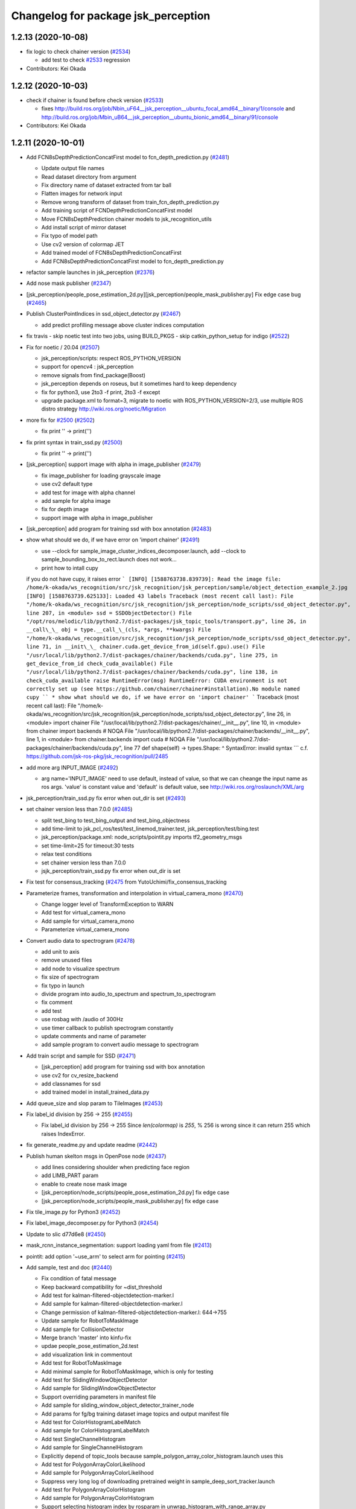 ^^^^^^^^^^^^^^^^^^^^^^^^^^^^^^^^^^^^
Changelog for package jsk_perception
^^^^^^^^^^^^^^^^^^^^^^^^^^^^^^^^^^^^

1.2.13 (2020-10-08)
-------------------
* fix logic to check chainer version (`#2534 <https://github.com/jsk-ros-pkg/jsk_recognition/issues/2534>`_)

  * add test to check `#2533 <https://github.com/jsk-ros-pkg/jsk_recognition/issues/2533>`_ regression

* Contributors: Kei Okada

1.2.12 (2020-10-03)
-------------------
* check if chainer is found before check version (`#2533 <https://github.com/jsk-ros-pkg/jsk_recognition/issues/2533>`_)

  * fixes http://build.ros.org/job/Nbin_uF64__jsk_perception__ubuntu_focal_amd64__binary/1/console and http://build.ros.org/job/Mbin_uB64__jsk_perception__ubuntu_bionic_amd64__binary/91/console

* Contributors: Kei Okada

1.2.11 (2020-10-01)
-------------------
* Add FCN8sDepthPredictionConcatFirst model to fcn_depth_prediction.py (`#2481 <https://github.com/jsk-ros-pkg/jsk_recognition/issues/2481>`_)

  * Update output file names
  * Read dataset directory from argument
  * Fix directory name of dataset extracted from tar ball
  * Flatten images for network input
  * Remove wrong transform of dataset from train_fcn_depth_prediction.py
  * Add training script of FCNDepthPredictionConcatFirst model
  * Move FCN8sDepthPrediction chainer models to jsk_recognition_utils
  * Add install script of mirror dataset
  * Fix typo of model path
  * Use cv2 version of colormap JET
  * Add trained model of FCN8sDepthPredictionConcatFirst
  * Add FCN8sDepthPredictionConcatFirst model to fcn_depth_prediction.py

* refactor sample launches in jsk_perception (`#2376 <https://github.com/jsk-ros-pkg/jsk_recognition/issues/2376>`_)
* Add nose mask publisher (`#2347 <https://github.com/jsk-ros-pkg/jsk_recognition/issues/2347>`_)
* [jsk_perception/people_pose_estimation_2d.py][jsk_perception/people_mask_publisher.py] Fix edge case bug (`#2465 <https://github.com/jsk-ros-pkg/jsk_recognition/issues/2465>`_)
* Publish ClusterPointIndices in ssd_object_detector.py (`#2467 <https://github.com/jsk-ros-pkg/jsk_recognition/issues/2467>`_)

  * add predict profilling message above cluster indices computation

* fix travis - skip noetic test into two jobs, using BUILD_PKGS - skip catkin_python_setup for indigo (`#2522 <https://github.com/jsk-ros-pkg/jsk_recognition/issues/2522>`_)
* Fix for  noetic / 20.04 (`#2507 <https://github.com/jsk-ros-pkg/jsk_recognition/issues/2507>`_)

  * jsk_perception/scripts: respect ROS_PYTHON_VERSION
  * support for opencv4 : jsk_perception
  * remove signals from find_package(Boost)
  * jsk_perception depends on roseus, but it sometimes hard to keep dependency
  * fix for python3, use 2to3 -f print, 2to3 -f except
  * upgrade package.xml to format=3, migrate to noetic with ROS_PYTHON_VERSION=2/3, use multiple ROS distro strategy http://wiki.ros.org/noetic/Migration

* more fix for `#2500 <https://github.com/jsk-ros-pkg/jsk_recognition/issues/2500>`_ (`#2502 <https://github.com/jsk-ros-pkg/jsk_recognition/issues/2502>`_)

  * fix print '' -> print('')

* fix print syntax in train_ssd.py (`#2500 <https://github.com/jsk-ros-pkg/jsk_recognition/issues/2500>`_)

  * fix print '' -> print('')

* [jsk_perception] support image with alpha in image_publisher (`#2479 <https://github.com/jsk-ros-pkg/jsk_recognition/issues/2479>`_)

  * fix image_publisher for loading grayscale image
  * use cv2 default type
  * add test for image with alpha channel
  * add sample for alpha image
  * fix for depth image
  * support image with alpha in image_publisher

* [jsk_perception] add program for training ssd with box annotation (`#2483 <https://github.com/jsk-ros-pkg/jsk_recognition/issues/2483>`_)
* show what should we do, if we have error on 'import chainer' (`#2491 <https://github.com/jsk-ros-pkg/jsk_recognition/issues/2491>`_)

  * use --clock for sample_image_cluster_indices_decomposer.launch, add --clock to sample_bounding_box_to_rect.launch does not work...
  * print how to intall cupy
  if you do not have cupy, it raises error
  ```
  [INFO] [1588763738.839739]: Read the image file: /home/k-okada/ws_recognition/src/jsk_recognition/jsk_perception/sample/object_detection_example_2.jpg
  [INFO] [1588763739.625133]: Loaded 43 labels
  Traceback (most recent call last):
  File "/home/k-okada/ws_recognition/src/jsk_recognition/jsk_perception/node_scripts/ssd_object_detector.py", line 207, in <module>
  ssd = SSDObjectDetector()
  File "/opt/ros/melodic/lib/python2.7/dist-packages/jsk_topic_tools/transport.py", line 26, in __call\_\_
  obj = type.__call_\_(cls, *args, **kwargs)
  File "/home/k-okada/ws_recognition/src/jsk_recognition/jsk_perception/node_scripts/ssd_object_detector.py", line 71, in __init\_\_
  chainer.cuda.get_device_from_id(self.gpu).use()
  File "/usr/local/lib/python2.7/dist-packages/chainer/backends/cuda.py", line 275, in get_device_from_id
  check_cuda_available()
  File "/usr/local/lib/python2.7/dist-packages/chainer/backends/cuda.py", line 138, in check_cuda_available
  raise RuntimeError(msg)
  RuntimeError: CUDA environment is not correctly set up
  (see https://github.com/chainer/chainer#installation).No module named cupy
  ``
  * show what should we do, if we have error on 'import chainer'
  ```
  Traceback (most recent call last):
  File "/home/k-okada/ws_recognition/src/jsk_recognition/jsk_perception/node_scripts/ssd_object_detector.py", line 26, in <module>
  import chainer
  File "/usr/local/lib/python2.7/dist-packages/chainer/__init_\_.py", line 10, in <module>
  from chainer import backends  # NOQA
  File "/usr/local/lib/python2.7/dist-packages/chainer/backends/__init_\_.py", line 1, in <module>
  from chainer.backends import cuda  # NOQA
  File "/usr/local/lib/python2.7/dist-packages/chainer/backends/cuda.py", line 77
  def shape(self) -> types.Shape:
  ^
  SyntaxError: invalid syntax
  ```
  c.f. https://github.com/jsk-ros-pkg/jsk_recognition/pull/2485

* add more arg INPUT_IMAGE (`#2492 <https://github.com/jsk-ros-pkg/jsk_recognition/issues/2492>`_)

  * arg name='INPUT_IMAGE' need to use default, instead of value, so that we can cheange the input name as ros args. 'value' is constant value and 'default' is default value, see http://wiki.ros.org/roslaunch/XML/arg

* jsk_perception/train_ssd.py fix error when out_dir is set (`#2493 <https://github.com/jsk-ros-pkg/jsk_recognition/issues/2493>`_)

* set chainer version less than 7.0.0 (`#2485 <https://github.com/jsk-ros-pkg/jsk_recognition/issues/2485>`_)

  * split test_bing to test_bing_output and test_bing_objectness
  * add time-limit to jsk_pcl_ros/test/test_linemod_trainer.test, jsk_perception/test/bing.test
  * jsk_perception/package.xml: node_scripts/pointit.py imports tf2_geometry_msgs
  * set time-limit=25 for timeout:30 tests
  * relax test conditions
  * set chainer version less than 7.0.0
  * jsjk_perception/train_ssd.py fix error when out_dir is set

* Fix test for consensus_tracking (`#2475 <https://github.com/jsk-ros-pkg/jsk_recognition/issues/2475>`_ from YutoUchimi/fix_consensus_tracking

* Parameterize frames, transformation and interpolation in virtual_camera_mono (`#2470 <https://github.com/jsk-ros-pkg/jsk_recognition/issues/2470>`_)

  * Change logger level of TransformException to WARN
  * Add test for virtual_camera_mono
  * Add sample for virtual_camera_mono
  * Parameterize virtual_camera_mono

* Convert audio data to spectrogram (`#2478 <https://github.com/jsk-ros-pkg/jsk_recognition/issues/2478>`_)

  * add unit to axis
  * remove unused files
  * add node to visualize spectrum
  * fix size of spectrogram
  * fix typo in launch
  * divide program into audio_to_spectrum and spectrum_to_spectrogram
  * fix comment
  * add test
  * use rosbag with /audio of 300Hz
  * use timer callback to publish spectrogram constantly
  * update comments and name of parameter
  * add sample program to convert audio message  to spectrogram

* Add train script and sample for SSD (`#2471 <https://github.com/jsk-ros-pkg/jsk_recognition/issues/2471>`_)

  * [jsk_perception] add program for training ssd with box annotation
  * use cv2 for cv_resize_backend
  * add classnames for ssd
  * add trained model in install_trained_data.py

* Add queue_size and slop param to TileImages (`#2453 <https://github.com/jsk-ros-pkg/jsk_recognition/issues/2453>`_)
* Fix label_id division by 256 -> 255 (`#2455 <https://github.com/jsk-ros-pkg/jsk_recognition/issues/2455>`_)

  * Fix label_id division by 256 -> 255
    Since `len(colormap)` is `255`, % 256 is wrong since it can return 255
    which raises IndexError.

* fix generate_readme.py and update readme (`#2442 <https://github.com/jsk-ros-pkg/jsk_recognition/issues/2442>`_)
* Publish human skelton msgs in OpenPose node (`#2437 <https://github.com/jsk-ros-pkg/jsk_recognition/issues/2437>`_)

  * add lines considering shoulder when predicting face region
  * add LIMB_PART param
  * enable to create nose mask image
  * [jsk_perception/node_scripts/people_pose_estimation_2d.py] fix edge case
  * [jsk_perception/node_scripts/people_mask_publisher.py] fix edge case

* Fix tile_image.py for Python3 (`#2452 <https://github.com/jsk-ros-pkg/jsk_recognition/issues/2452>`_)

* Fix label_image_decomposer.py for Python3 (`#2454 <https://github.com/jsk-ros-pkg/jsk_recognition/issues/2454>`_)
* Update to slic d77d6e8 (`#2450 <https://github.com/jsk-ros-pkg/jsk_recognition/issues/2450>`_)
* mask_rcnn_instance_segmentation: support loading yaml from file (`#2413 <https://github.com/jsk-ros-pkg/jsk_recognition/issues/2413>`_)
* pointit: add option '~use_arm' to select arm for pointing (`#2415 <https://github.com/jsk-ros-pkg/jsk_recognition/issues/2415>`_)
* Add sample, test and doc (`#2440 <https://github.com/jsk-ros-pkg/jsk_recognition/issues/2440>`_)

  * Fix condition of fatal message
  * Keep backward compatibility for ~dist_threshold
  * Add test for kalman-filtered-objectdetection-marker.l
  * Add sample for kalman-filtered-objectdetection-marker.l
  * Change permission of kalman-filtered-objectdetection-marker.l: 644->755
  * Update sample for RobotToMaskImage
  * Add sample for CollisionDetector
  * Merge branch 'master' into kinfu-fix
  * updae people_pose_estimation_2d.test
  * add visualization link in commentout
  * Add test for RobotToMaskImage
  * Add minimal sample for RobotToMaskImage, which is only for testing
  * Add test for SlidingWindowObjectDetector
  * Add sample for SlidingWindowObjectDetector
  * Support overriding parameters in manifest file
  * Add sample for sliding_window_object_detector_trainer_node
  * Add params for fg/bg training dataset image topics and output manifest file
  * Add test for ColorHistogramLabelMatch
  * Add sample for ColorHistogramLabelMatch
  * Add test SingleChannelHistogram
  * Add sample for SingleChannelHistogram
  * Explicitly depend of topic_tools because sample_polygon_array_color_histogram.launch uses this
  * Add test for PolygonArrayColorLikelihood
  * Add sample for PolygonArrayColorLikelihood
  * Suppress very long log of downloading pretrained weight in sample_deep_sort_tracker.launch
  * Add test for PolygonArrayColorHistogram
  * Add sample for PolygonArrayColorHistogram
  * Support selecting histogram index by rosparam in unwrap_histogram_with_range_array.py
  * Build SnakeSegmentation only when OpenCV<3
  * Add test for UnapplyMaskImage
  * Add sample for UnapplyMaskImage
  * Add test for TabletopColorDifferenceLikelihood
  * Add sample for TabletopColorDifferenceLikelihood
  * Add test for SnakeSegmentation
  * Add sample for SnakeSegmentation
  * Add test for Skeletonization
  * Add sample for Skeletonization
  * Add test for SaliencyMapGenerator
  * Add sample for SaliencyMapGenerator
  * Add test for ROIToRect
  * Add sample for ROIToRect
  * Fix output polygon vertices for ROIToRect
  * Add test for ROIToMaskImage
  * Add sample for ROIToMaskImage
  * Add test for RectToROI
  * Add sample for RectToROI
  * Add test for RectToMaskImage
  * Fix ROSTimeMoveBackward before publishing output in sample_rect_to_mask_image.launch
  * Fix point index for bottom right point of rectangle in rect_to_mask_image.cpp
  * Add test for ProjectImagePoint
  * Add sample for ProjectImagePoint
  * Add test for PolygonToMaskImage
  * Add sample for PolygonToMaskImage
  * Add test for PolygonArrayToLabelImage
  * Add sample for PolygonArrayToLabelImage
  * Add test for MaskImageToROI
  * Add sample for MaskImageToROI
  * Add test for GrabCut
  * Add sample for GrabCut
  * Disable fast_rcnn.test
  * Add test for FisheyeToPanorama
  * Add sample for FisheyeToPanorama
  * Add test for GaussianBlur
  * Add sample for GaussianBlur
  * Add test for YCCDecomposer
  * Add sample for YCCDecomposer
  * Add test for LabDecomposer
  * Add sample for LabDecomposer
  * Add test for RGBDecomposer
  * Add sample for RGBDecomposer
  * Add test for HSVDecomposer
  * Add sample for HSVDecomposer
  * Add test for morphological operators
  * Add sample for morphlogical operators such as ErodeMaskImage, Opening, MorphlogicalGradient, TopHat
  * Add test for pointit.py
  * Add sample for pointit.py
  * Remove unused import in pointit.py
  * Remove unused computation in get_marker func in pointit.py
  * Fix tf2 listener
  * Fix return value in find_pose func in pointit.py
  * Add test for unwrap_histogram_with_range_array.py
  * Add sample for unwrap_histogram_with_range_array.py
  * Add test for solidity_rag_merge.py
  * Add sample for solidity_rag_merge.py
  * Support networkX>=2 and scikit-image>=0.13 in solidity_rag_merge.py
  * Add test for non_maximum_suppression.py
  * Add sample for non_maximum_suppression.py
  * Add ROS topic API for non_maximum_suppression.py
  * pointit: add option '~use_arm' to select arm for pointing
  * mask_rcnn_instance_segmentation: support loading yaml from file
  * add jsk_perception/SubtractMaskImage
  * fix typo in sample_face_pose_estimation.launch
  * GPU -> gpu in face_pose_estimation.launch
  * use args in sample launch: GPU -> gpu
  * remove test_mode from sample_face_pose_estimation.launch
  * remove test_mode in sample_ssd_object_detector.launch
  * Do not use deprecated param in sample_pointit.launch
  * Fix use of deprecated param ~dist_threshold

* fixes scope bug on point_pose_extraction (`#2414 <https://github.com/jsk-ros-pkg/jsk_recognition/issues/2414>`_)
* [jsk_perception] Add trained maskrcnn model for 73b2 kitchen (`#2423 <https://github.com/jsk-ros-pkg/jsk_recognition/issues/2423>`_)

  * update kitchen pretrained model (`#9 <https://github.com/jsk-ros-pkg/jsk_recognition/issues/9>`_)
  * [jsk_perception] Add trained maskrcnn model for 73b2 kitchen
  * add sample launch file using 73b2 kitchen model
  * update kitchen pretrained model
  * add sample launch for kitchen dataset

* update to use jsk_travis 0.5.0 (`#2439 <https://github.com/jsk-ros-pkg/jsk_recognition/issues/2439>`_)
  * skip deep_sort_tracker.test on indigo
  https://travis-ci.org/jsk-ros-pkg/jsk_recognition/jobs/549216064#L8697-L8733
  downloading SSD data(ssd300_voc0712_converted_2017_06_06.npz) failes with
  ```
  IOError: [Errno socket error] [Errno 1] _ssl.c:510: error:14077410:SSL routines:SSL23_GET_SERVER_HELLO:sslv3 alert handshake failure'
  ```
  do we need to update Python to 2.7.9? for indidgo ????
  https://stackoverflow.com/questions/54413685/insecureplatform-warning


  * Do not mix tab and space for indentation
  * Add test for mask_rcnn_instance_segmentaion.py, but comment out testing because GPU required
  * Add test for image_time_diff.py
  * Add sample for image_time_diff.py
  * Avoid crashing when ROS time moved backward in image_time_diff.py
  * Fix AttributeError in image_time_diff.py
  * Add test for fcn_depth_prediction, but do not run because unstable
  * Add test for fast_rcnn.py
  * Add test for binpack_rect_array.py
  * Add sample for binpack_rect_array.py
  * Add test for apply_context_to_label_probability
  * Add gpu arg to sample_apply_context_to_label_probability.launch
  * fix typo: skelton -> skeleton
  * publish skelton in people_pose_estimation_2d

* Add Mask R-CNN model trained with COCO dataset (~80 classes) (already included VOC model only detects ~20 classes) (`#2427 <https://github.com/jsk-ros-pkg/jsk_recognition/issues/2427>`_)
* MaskImageToPointIndices: support multi channel mask image (`#2409 <https://github.com/jsk-ros-pkg/jsk_recognition/issues/2409>`_)

  * fix mask rcnn 73b2 model classname typo (`#8 <https://github.com/jsk-ros-pkg/jsk_recognition/issues/8>`_)

* point_pose_extractor: fix bug on scope
* point_pose_extractor: fill reliability

* Add sample for MaskImageToPointIndices

* add jsk_perception/SubtractMaskImage (`#2411 <https://github.com/jsk-ros-pkg/jsk_recognition/issues/2411>`_)

  * Fix typo of main node name

* Re-enable bing.test (`#2418 <https://github.com/jsk-ros-pkg/jsk_recognition/issues/2418>`_)

  * Fix target name of bing for testing

* Contributors: Fuki Furuta, Kei Okada, Kentaro Wada, Naoya Yamaguchi, Shingo Kitagawa, Yoshiki Obinata, Yuki Furuta, Yuto Uchimi, Iory Yanokura, Hideaki Ito, Taichi Higashide

1.2.10 (2019-03-27)
-------------------
* Fix error on setting device number other than 0 on multiple gpu env. (`#2412 <https://github.com/jsk-ros-pkg/jsk_recognition/issues/2412>`_)

  * face_pose_estimation: support multi gpu env
    mask_rcnn_instance_segmentation.py: support multi gpu env
    people_pose_estimation_2d.py: support multi gpu env
    ssd_object_detector.py: support multi gpu env

* Re-enable draw_classification_result.test (`#2401 <https://github.com/jsk-ros-pkg/jsk_recognition/issues/2401>`_)

  * Re-enable draw_classification_result.test
  * Increase slop for bof_histogram_extractor

* Re-enable color_histogram.test( `#2400 <https://github.com/jsk-ros-pkg/jsk_recognition/issues/2400>`_)

* Contributors: Yuki Furuta, Yuto Uchimi

1.2.9 (2019-02-23)
------------------

1.2.8 (2019-02-22)
------------------

1.2.7 (2019-02-14)
------------------
* [jsk_perception/ssd_object_detector.py] Add header for publishing result image (`#2367 <https://github.com/jsk-ros-pkg/jsk_recognition/issues/2367>`_ )
* [jsk_perception] Add deep_sort_tracker_node.py (`#2351 <https://github.com/jsk-ros-pkg/jsk_recognition/issues/2351>`_ )

  * [jsk_perception/deep_sort_net.py] Fixed deep_sort_net import
  * [jsk_perception/test/deep_sort_tracker.test] Disable gpu in test
  * [jsk_perception/sample_deep_sort_tracker.launch] Refactor
  * [jsk_perception/deep_sort_tracker_node.py] Modified import file not to depend on tensorflow
  * Revert "[jsk_perception/deep_sort_tracker] Add dependencies of tensorflow"
    This reverts commit 7dac944cfc9292d81b8bdb90d89e8100eda2bf3a.
  * [jsk_perception/deep_sort_tracker] Add dependencies of tensorflow
  * [jsk_perception/deep_sort_tracker] Install git submodule directory to node_scripts/deep_sort/deep_sort
  * [jsk_perception/deep_sort_tracker_node.py] Add target_labels param to specify input labels/recst
  * [jsk_perception/deep_sort_tracker_node.py] Add test
  * [jsk_perception/deep_sort_tracker_node.py] Renamed publish image topic vis -> viz
  * [jsk_perception/deep_sort_tracker_node.py] Publish labelarray
  * [jsk_perception/sample/deep_sort_tracker] Add pretrained model load
  * [jsk_perception/deep_sort_tracker_noder.py] Add node
  * [jsk_perception/deep_sort_tracker_node.py] Add sample
  * [jsk_perception/install_trained_data.py] Add deepsort trained model
  * [jsk_perception] Add deep_sort by gitsubmodule

* [doc] [jsk_perception] Add documentation (`#2385 <https://github.com/jsk-ros-pkg/jsk_recognition/issues/2385>`_ )

  * Rewrite matchtemplate.py with cv2
  * Add test for matchtemplate.py
  * Enable random_forest_server.test only in indigo.
  * Add sample for matchtemplate.py
  * Fix conversion for latest cv_bridge: imgmsg <-> cv2 <-> cv
  * Add test for fisheye_ray.py
  * Add sample for fisheye_ray.py
  * Fix for undefined global variable in fisheye_ray.py
  * Add test for random_forest_server
  * Publish ~output/debug_image in random_forest_client_sample.py
  * Fix for executing RandomForestClassifier
  * Remove unused sklearn module which causes ImportError in sklearn>=0.20
  * Add ~slop param to bof_histogram_extractor
  * Show viewer if gui:=true in sample_background_subtraction
  * Remove unused remapping in sparse_image.test
  * Fix sparse_image_encoder/decoder sample

* [jsk_perception] Support fcn8s_atonce model in fcn_object_segmentation.py (`#2375 <https://github.com/jsk-ros-pkg/jsk_recognition/issues/2375>`_ )

  * Fix typo: fcn8s_atonce -> fcn8s_at_once
  * Support fcn8s_atonce model in fcn_object_segmentation.py

* [jsk_perception] fix load path for kalmanlib.l (`#2377 <https://github.com/jsk-ros-pkg/jsk_recognition/issues/2377>`_ )
* [doc] [jsk_perception] [jsk_recognition_utils] Add guide to image recognition with deep learning (`#2365 <https://github.com/jsk-ros-pkg/jsk_recognition/issues/2365>`_)

  * Add doc for image annotation
  * Add annotate_images_with_labelme to index
  * Add dataset class for semantic segmentation
  * Add install_learning_datasets script
  * Download datasets during catkin build
  * Add .gitignore in learning_datasets/
  * Add train_fcn script
  * Set default learning_rate to valid value
  * Enable plotting from remote host as well
  * Add doc for training FCN
  * Add doc for starting deep learning with image dataset
  * Add how to create dataset, where to store it in documentation
  * Dump param for fcn_object_segmentation.py
  * Add InstanceSegmentationDataset
  * Add train script for Mask-RCNN
  * Fix model_name and outputs in train_fcn.md
  * Add doc for training Mask-RCNN

* Contributors: Kei Okada, Yuki Furuta, Yuto Uchimi, Iori Yanokura

1.2.6 (2018-11-02)
------------------
* Add hand pose detection (`#2324 <https://github.com/jsk-ros-pkg/jsk_recognition/issues/2324>`_)
  * [jsk_perception/people_pose_estimation.py] Fixed for cpu inference
  * [jsk_perception/people_pose_estimation.py] Diable train and enable_backprop
  * [jsk_perception/people_pose_estimation_2d] Add hand width offset
  * pointit: add handle exception on tf2
  * pointit: add min threshold
  * jsk_perception: add pointit
  * people_pose_estimation_2d: support hand detection

* [jsk_perception] Add human mesh recovery(estimate people 3d pose from 2d image) (`#2332 <https://github.com/jsk-ros-pkg/jsk_recognition/issues/2332>`_)
  * clean up jsk_perception/scripts/install_trained_data.py around if _chainer_available
  * [jsk_perception/human_mesh_recovery] Refactor
  * [jsk_perception/human_mesh_recovery] Add test
  * [jsk_perception/human_mesh_recovery] Add sample
  * [jsk_perception/human_mesh_recovery] Add install model file code
  * [jsk_perception/human_mesh_recovery] Add node

* [jsk_perception/openpose] Add resize image (`#2300 <https://github.com/jsk-ros-pkg/jsk_recognition/issues/2300>`_)
  * [jsk_perception/openpose] Fixed logic
  * [jsk_perception/openpose] Add warning
  * [jsk_perception/openpose] Add resize image

* [jsk_perception/ssd_object_detector] Add hand pretrained model (`#2333 <https://github.com/jsk-ros-pkg/jsk_recognition/issues/2333>`_)

* Fix install destination (`#2345 <https://github.com/jsk-ros-pkg/jsk_recognition/issues/2345>`_)
  * Install 'node_scripts', 'scripts', 'test' into SHARE_DESTINATION

* [jsk_perception/sample_mask_rcnn] Fixed typo. fps -> rate (`#2353 <https://github.com/jsk-ros-pkg/jsk_recognition/issues/2353>`_)

* [jsk_perception/mask_rcnn_instance_segmentation.py] Publish rects and class (`#2350 <https://github.com/jsk-ros-pkg/jsk_recognition/issues/2350>`_)

* [jsk_perception/point_pose_extractor.cpp] Correct grammer. 'could not found' -> 'could not find' (`#2349 <https://github.com/jsk-ros-pkg/jsk_recognition/issues/2349>`_)
* [jsk_perception/image_publisher.py] Add fov parameter for publishing valid camera info parameters (`#2340 <https://github.com/jsk-ros-pkg/jsk_recognition/issues/2340>`_)
  * [jsk_perception/image_publisher.py] Add warning when not specified fovx and fovy at the same time
  * [jsk_perception/sample_image_publisher.launch] Add fov parameter for kinectv2
  * [jsk_perception/image_publisher.py] Add fov parameter for camera info

* [jsk_perception/sample_bof_object_recognition.launch] Fixed path of trained bof data(`#2337 <https://github.com/jsk-ros-pkg/jsk_recognition/issues/2337>`_)
  * [jsk_perception/install_trained_data.py] Add trained bof data for sklearn==0.20.0

* fix for jsk-ros-pkg/jsk_common/pull/1586 (`#2311 <https://github.com/jsk-ros-pkg/jsk_recognition/issues/2311>`_)
  * to avoid add_custom_target cannot create target install_sample_data because another target with the same name already exists errors
  
* Use diagnostic nodelet for EuclideanClustering and other nodelets (`#2301 <https://github.com/jsk-ros-pkg/jsk_recognition/issues/2301>`_)
  * jsk_pcl_ros: euclidean_clustering: use dianogistc nodelet
    Use DiagnosticNodelet::updateDiagnostic preferrably
  
* support SSD512 for ssd_object_detector (`#2305 <https://github.com/jsk-ros-pkg/jsk_recognition/issues/2305>`_)
  * move ssd_train_dataset to scripts

* [jsk_perception/face_pose_estimation] Fixed orientation of face pose (`#2304 <https://github.com/jsk-ros-pkg/jsk_recognition/issues/2304>`_)
  * [jsk_perception/face] Modified rviz
  * [jsk_perception/face] Add debug image of face pose
  * [jsk_perception/face] Fixed orientation of publish pose
  * [jsk_perception/face] Fixed pretrained model loader

* Enable Openpose Node for chainer 4.0.0 (`#2295 <https://github.com/jsk-ros-pkg/jsk_recognition/issues/2295>`_)
  * [jsk_perception/scripts] Modified url
  * [jsk_perception/scripts] Modified format
  * [jsk_perception/scripts] Modified openpose's weight
  * [jsk_perception] Modified openpose

* [jsk_perception] install config dir (`#2294 <https://github.com/jsk-ros-pkg/jsk_recognition/issues/2294>`_)
* Update chainer_mask_rcnn to 0.3.0 (`#2293 <https://github.com/jsk-ros-pkg/jsk_recognition/issues/2293>`_
* Fix for AssertionError in fast_rcnn.py (`#2281 <https://github.com/jsk-ros-pkg/jsk_recognition/issues/2281>`_)
  * Ignore whether cuda is available or not in fast_rcnn.py
  * Allow ~gpu as rosparam in fast_rcnn
  * Fix for AssertionError in fast_rcnn.py

* Re-enable tests which use chainer inside them (`#2280 <https://github.com/jsk-ros-pkg/jsk_recognition/issues/2280>`_)
  * Re-enable all tests which use chainer
  * Re-enable tests which use chainer inside them

* Set required=true for samples to fast finish in testsMerge pull request (`#2274 <https://github.com/jsk-ros-pkg/jsk_recognition/issues/2274>`_)
* Refactor cmake of jsk_perception (`#2275 <https://github.com/jsk-ros-pkg/jsk_recognition/issues/2275>`_)
  * Apply Eigen -> Eigen3 migration (Eigen also works)  http://wiki.ros.org/jade/Migration
  * Remove no need libsiftfast dependency

* fix travia and reduce dependency for jsk_pcl_ros (`#2276 <https://github.com/jsk-ros-pkg/jsk_recognition/issues/2276>`_)
  * skip test for `#2272 <https://github.com/jsk-ros-pkg/jsk_recognition/issues/2272>`_
  * Set required=true for samples to fast finish in tests
    Sometimes the test fails because of unexpected errors.
    In that case, it is better that the test quickly finish with errors.
  * skip more tests

* Contributors: Yuki Furuta, Kei Okada, Kentaro Wada, Riku Shigematsu, Shingo Kitagawa, Yuto Uchimi, Iori Yanokura

1.2.5 (2018-04-09)
------------------
* Add MaskRCNNInstanceSegmentation node (`#2257 <https://github.com/jsk-ros-pkg/jsk_recognition/issues/2257>`_)
  * MaskRCNN node publishes label imgs that have class and instance id
  * Add ~bg_label to label_image_decomposer which is not colorized
  * Add ~cval param to apply_mask_image
  * Add MaskRCNNInstanceSegmentation node

* Improve topic name visualization in tile_image.py (`#2256 <https://github.com/jsk-ros-pkg/jsk_recognition/issues/2256>`_)
  * Comment out draw_classification_result test
  * Improve visualization in tile_image.py
    - Use FONT_HERSHEY_SIMPLEX.
    - Adjust font_scale according to the new font.

* [jsk_perception/draw_classification_result.py] use LINE_AA for opencv3 in kinetic (`#2247 <https://github.com/jsk-ros-pkg/jsk_recognition/issues/2247>`_)
  * enable draw_classification_result test
  * remove unused variables and imports
  * use LINE_AA for opencv3 in kinetic

* Add fcn_depth_prediction node (`#2244 <https://github.com/jsk-ros-pkg/jsk_recognition/issues/2244>`_)
  * [jsk_perception] Fix function name in fcn_depth_prediction.py
  * [jsk_perception] Add sample of fcn_depth_prediction
  * [jsk_perception] Add trained data for fcn_depth_prediction to install_trained_data
  * [jsk_perception] Add fcn_depth_prediction node
* [jsk_perception/fast_rcnn.py] fast_rcnn node to follow chainer-v2 version (`#2249 <https://github.com/jsk-ros-pkg/jsk_recognition/issues/2249>`_)
  * add MODEL arg for fast rcnn launch
  * check chainer version for volatile variable

* [jsk_perception/label_image_decomposer.py] check img.ndim for gray scale image (`#2248 <https://github.com/jsk-ros-pkg/jsk_recognition/issues/2248>`_)
  * check img.ndim for gray scale image

* Contributors: Yuki Furuta, Kei Okada, Kentaro Wada, Shingo Kitagawa, Yuto Uchimi

1.2.4 (2018-01-12)
------------------
* jsk_perception: install template dir (`#2222 <https://github.com/jsk-ros-pkg/jsk_recognition/issues/2222>`_)
* Contributors: Yuki Furuta

1.2.3 (2017-11-23)
------------------
* jsk_perception: add face_pose_estimation (`#2207 <https://github.com/jsk-ros-pkg/jsk_recognition/issues/2207>`_)
* jsk_perception: people_pose_estimation_2d.py: add option not to synchronize camera info

* jsk_perception: use 'find' in generated eusmodel launch file (`#2215 <https://github.com/jsk-ros-pkg/jsk_recognition/issues/2215>`_)
* add timestamp for diff_image (`#2216 <https://github.com/jsk-ros-pkg/jsk_recognition/issues/2216>`_)
* jsk_percetion: add ssd object detector (`#2204 <https://github.com/jsk-ros-pkg/jsk_recognition/issues/2204>`_ from furushchev/ssd)
* Drop hydro from CI on Travis (`#2217 <https://github.com/jsk-ros-pkg/jsk_recognition/issues/2217>`_)
  * Remove color_histogram test that won't work on Travis

* Capability of specifying shape for tiling images (`#2208 <https://github.com/jsk-ros-pkg/jsk_recognition/issues/2208>`_)
  * Refactor tile_image.py about self._shape
  * Validate ~shape param of tile_image.py
    - modified:   tile_image.py
  * Capability of specifying shape for tiling images

* Add ~alpha param to label_image_decomposer to tune the overlay (`#2211 <https://github.com/jsk-ros-pkg/jsk_recognition/issues/2211>`_)
  * Make ~alpha param of label_image_decomposer to dynparam
  * Add ~alpha param to label_image_decomposer to tune the overlay
  * Add option to visualize label image without sync by ~only_label option

* jsk_perception: people_pose_estimation_2d.py: unsynchronize camera info (`#2206 <https://github.com/jsk-ros-pkg/jsk_recognition/issues/2206>`_)
* Add node for visualization of (labeled) rectangle region on 2D image (`#2205 <https://github.com/jsk-ros-pkg/jsk_recognition/issues/2205>`_)
  * jsk_perception: draw_rects: disable resubscribing on hydro
  * jsk_perception: use jsk_recognition_msgs::Rect for rect instead of geometry_msgs::PolygonStamped
  * jsk_perception: add nodelet for drawing rects on image
  * jsk_perception: use classification result for FastRCNN

* Split test of fcn_object_segmentation to avoid MemoryError Because loading 2 FCN8s model is too heavy on PCs with small memories. (`#2200 <https://github.com/jsk-ros-pkg/jsk_recognition/issues/2200>`_)
* [jsk_perception, slic_super_pixels] add parameter, publish_debug_images (`#2181 <https://github.com/jsk-ros-pkg/jsk_recognition/issues/2181>`_)
* Regional feature based object recognition using ResNet (`#2172 <https://github.com/jsk-ros-pkg/jsk_recognition/issues/2172>`_)
  * Rename to regional_feature_based_object_recognition
  * Remove params pretrained_model and mean_file
  * Sort add_rostest
  * Add test for feature_based_object_recognition
  * Download files and make the sample work
  * Add ResNetFeature
  * Fix bug in feature_based_object_recognition
  * Add feature based object recognition node
  * Large color variation in draw_classification_result
  * Display image even though some topics have not come yet
  * Fix nan values in ProbabilityImageClassifier

* node_scripts/apply_context_to_label_probability: make sure candidates is list  because it can be tuple, which cause error (`#2185 <https://github.com/jsk-ros-pkg/jsk_recognition/issues/2185>`_)
* Fix ignore_labels out of range for the input label/proba image (`#2184 <https://github.com/jsk-ros-pkg/jsk_recognition/issues/2184>`_)
  * Update sample of label/probability_image_classifier
* Fixes on probabilistic image classifier (`#2177 <https://github.com/jsk-ros-pkg/jsk_recognition/issues/2177>`_)
  * If no candidates, candidates_fixed should be ignored
* src/bounding_box_to_rect.cpp: Convert bounding box to mask (`#2176 <https://github.com/jsk-ros-pkg/jsk_recognition/issues/2176>`_)
  * Add sample_rect_to_mask_image.launch
  * support BoundingBox as input topic type as well as BoundingBoxArray

* jsk_perception: fix indent in creating people pose (`#2179 <https://github.com/jsk-ros-pkg/jsk_recognition/issues/2179>`_)


* Contributors: Yuki Furuta, Kei Okada, Kentaro Wada, Naoki Hiraoka, Shingo Kitagawa, Yohei Kakiuchi, Yuto Uchimi

1.2.2 (2017-07-23)
------------------
* add bg_label in apply_context_to_label_probability (`#2175 <https://github.com/jsk-ros-pkg/jsk_recognition/issues/2175>`_)
  * Remove no need ~use_topic flag
  * Refactor to handle fixed candidates in ApplyContextToLabelProbability
  * add bg_label in apply_context_to_label_probability

* fix bug in label_image_classifier (`#2174 <https://github.com/jsk-ros-pkg/jsk_recognition/issues/2174>`_)
  * Update label_image_classifier.py
  * fix bug in label_image_classifier

* Contributors: Kentaro Wada, Shingo Kitagawa

1.2.1 (2017-07-15)
------------------
* If chainer is not installed, use v2 (`#2167 <https://github.com/jsk-ros-pkg/jsk_recognition/issues/2167>`_)
  * chainer can not install in ros build firm

* Contributors: Kei Okada

1.2.0 (2017-07-15)
------------------
* [jsk_perception][people_pose_estimation_2d] publish image only when subscribed (`#2164 <https://github.com/jsk-ros-pkg/jsk_recognition/issues/2164>`_)

* Enhance PeoplePoseEstimation2D (`#2162 <https://github.com/jsk-ros-pkg/jsk_recognition/issues/2162>`_)
  * Fix run_depend on rviz
  * Install different pre-trained model according to the version of chainer
  * Support 16UC1 depth image in PeoplePoseEstimation2D
  * Visualize people 3D pose on rviz in sample
  * Add orientation to people 3d pose
  * Create point cloud in play_rosbag_people.xml
  * Fix AttributeError of argsort in cupy == 1.0.1

* [jsk_perception][jsk_recognition_utils] support chainer-v2 in alexnet and vgg16 (`#2153 <https://github.com/jsk-ros-pkg/jsk_recognition/issues/2153>`_)
  * enable alexnet and vgg test
  * fix syntax in vgg16_object_recognition
  * alexnet and vgg16 support chainer-v2

* Contributors: Kentaro Wada, Shingo Kitagawa, Yuki Furuta

1.1.3 (2017-07-07)
------------------
* [jsk_perception] add FCN-based classifiers (`#2142 <https://github.com/jsk-ros-pkg/jsk_recognition/issues/2142>`_)
  * make FCN-based classifiers pass test
  * mask_image_generator run only when use_mask=true
  * add voc_target_names yaml
  * FCN-based classifiers publish full result
  * add sample and test of fcn-based classifiers
  * add probability_image_classifier node
  * add label_image_classifier node

* [jsk_perception] squeeze mask to image dim=2 in fcn segmentation (`#2144 <https://github.com/jsk-ros-pkg/jsk_recognition/issues/2144>`_)
  * check mask ndim before squeeze
  * add use_mask sample and test for FCN segmentation
  * fix typo in fcn segmentation
  * squeeze mask to image dim=2 in fcn segmentation

* [jsk_perception/polygon_to_mask] add error message of frame_id (`#2125 <https://github.com/jsk-ros-pkg/jsk_recognition/issues/2125>`_)
  * [jsk_perception/polygon_to_mask_image] add error message when frame_id is not correct.

* [jsk_perception] apply candidates node supports topic update (`#2143 <https://github.com/jsk-ros-pkg/jsk_recognition/issues/2143>`_)
  * node_scripts/apply_context_to_label_probability: update Label msg API
  * node_scripts/apply_context_to_label_probability: apply candiates support topic update

* [jsk_perception] PeoplePoseEstimation2D (`#2115 <https://github.com/jsk-ros-pkg/jsk_recognition/issues/2115>`_)
  * [jsk_perception][people_pose_estimation_2d.py] keep compatibility chainer v1
  * [jsk_perception/people_pose_estimation_2d] Fixed missed numpy/cupy type
  * [jsk_perception/people_pose_estimation_2d] Changed sample bag file
  * [jsk_perception/people_pose_estimation_2d] Add people_mask_publisher
  * [jsk_perception/people_pose_estimation_2d] Publishe 2d image pose
  * [jsk_recogntion_msgs/PoseArray] Add score
  * [jsk_perception/people_pose_estimation_2d] Fixed install sample bag
  * [jsk_perception/people_pose_estimation_2d] Delete duplicated code
  * [jsk_perception/people_pose_estimation_2d] Modified type of PeoplePose.msg
  * [jsk_perception/people_pose_estimation_2d] Fiexed publish img encodings
  * [jsk_perception/people_pose_estimation_2d] Add test

* [jsk_perception/people_pose] Fixed typo and publish rect images. (`#2146 <https://github.com/jsk-ros-pkg/jsk_recognition/issues/2146>`_ )
  * [jsk_perception/people_pose] Refactor. Delete unnecessary code
  * [jsk_perception/people_pose] Bug fix. Publish rectified image
  * [jsk_perception/people_pose] Fix typo
  * [jsk_perception/people_pose] Delete pcl dependencies

* [jsk_perception/draw_rect_array.py] check polygon_msg list size (`#2114 <https://github.com/jsk-ros-pkg/jsk_recognition/issues/2114>`_ )
* [jsk_perception/mask_image_to_rect.cpp] check indices size before execute boundingRect (`#2113 <https://github.com/jsk-ros-pkg/jsk_recognition/issues/2113>`_ )
  * [jsk_perception] check indices size before execute boundingRect
  * jsk_perception/src/mask_image_to_rect.cpp: publish topic even if list is empty

* Contributors: Yuki Furuta, Kanae Kochigami, Masaki Murooka, Shingo Kitagawa, Iori Yanokura

1.1.2 (2017-06-16)
------------------
* label_image_decomposer.py: Faster and better visualization of segmentation (`#2109 <https://github.com/jsk-ros-pkg/jsk_recognition/issues/2109>`_ )
* fcn_object_segmentation.{launch,py} : Support .npz in chainermodel (https://github.com/jsk-ros-pkg/jsk_recognition/commit/19d7a2ac09bab2b470a8b06e0ed98d072b4958d4)
* fcn_object_segmentation.{launch,py} : Show deprecated warning for ~model_h5 in fcn_object_segmentation https://github.com/jsk-ros-pkg/jsk_recognition/commit/8d9be278a4ce019f4e026883a30785be874c6a16
* Support chainer v2 in fcn_object_segmentation.py  (`#2107 <https://github.com/jsk-ros-pkg/jsk_recognition/issues/2107>`_ )
* tile_image.py : Improve visualization in sample_fuse_depth_image https://github.com/jsk-ros-pkg/jsk_recognition/commit/6caa4c6f5039cb49cf0d07f43a6954a287b8ed35
* Stop using deprecated logging func in jsk_topic_tools (`#2097 <https://github.com/jsk-ros-pkg/jsk_recognition/issues/2097>`_ )
  * Stop using deprecated jsk_logxxx
* Refactor cmake to find robot_self_filter (`#2089 <https://github.com/jsk-ros-pkg/jsk_recognition/issues/2089>`_ )
* [jsk_percption][jsk_recogniton_utils] add imagenet_object_recognition launch and its sample (`#2085 <https://github.com/jsk-ros-pkg/jsk_recognition/issues/2085>`_ )
  * add sample_imagenet_object_recognition launch
  * use imagenet launch in alexnet sample launch
  * add imagenet_object_recognition.launch
  * move imagenet_target_names in config
  * install bvlc_vgg16 chainermodel
  * format API in vgg16: model_h5 -> model_file
  * format Alex -> AlexNet
* [jsk_perception] add AlexNet object recognition node (`#2083 <https://github.com/jsk-ros-pkg/jsk_recognition/issues/2083>`_ )
 * inherit VGG16ObjectRecognition in AlexNet
  * rename alex to alexnet
  * mv imagenet_target_names.yaml in sample/config
  * add test for alex_object_recognition
  * add sample for alex_object_recognition
  * add alex_object_recognition node
* jsk_perception/test/bof_histogram_extractor.test: increase time-limit for test_bof_histogram_extractor (`#2079 <https://github.com/jsk-ros-pkg/jsk_recognition/issues/2079>`_)
* fix typo in fcn_object_segmentation (`#2076 <https://github.com/jsk-ros-pkg/jsk_recognition/issues/2076>`_)
  * Improve the location of squeezing batch axis https://github.com/jsk-ros-pkg/jsk_recognition/commit/ddf46101d2d02e7bd18261542a2bacb456bf6e11
* Remove unexpectedly introduced torch rosdep key (`#2074 <https://github.com/jsk-ros-pkg/jsk_recognition/issues/2074>`_)
* FilterMaskImageWithSize: Filter mask image with its size  (`#2062 <https://github.com/jsk-ros-pkg/jsk_recognition/issues/2062>`_)
  * Add flag of ~use_reference to minimize overhead of synchronizing
    - modified:   ../doc/jsk_perception/nodes/filter_mask_image_with_size.md
    - modified:   include/jsk_perception/filter_mask_image_with_size.h
    - modified:   sample/sample_filter_mask_image_with_size.launch
    - modified:   src/filter_mask_image_with_size.cpp
  * filter_mask_image_with_size.cpp: Improve rosinfo https://github.com/jsk-ros-pkg/jsk_recognition/commit/5b5455c46f8397d6aa7e1c3d3501e87bf39326ca
  * Add sample, test & doc for FilterMaskImageWithSize https://github.com/jsk-ros-pkg/jsk_recognition/commit/14931792da009ef9468bc1ec3d6419005aca9335
    -	new file:   doc/jsk_perception/nodes/filter_mask_image_with_size.md
    -	new file:   doc/jsk_perception/nodes/images/filter_mask_image_with_size.gif
    -	modified:   jsk_perception/CMakeLists.txt
    -	new file:   jsk_perception/sample/sample_filter_mask_image_with_size.launch
    -	new file:   jsk_perception/test/filter_mask_image_with_size.test
  * Filter mask image with its size
    Modified:
    - jsk_perception/CMakeLists.txt
    - jsk_perception/include/jsk_perception/multiply_mask_image.h
    - jsk_perception/plugins/nodelet/libjsk_perception.xml
    Added:
    - jsk_perception/cfg/FilterMaskImageWithSize.cfg
    - jsk_perception/include/jsk_perception/filter_mask_image_with_size.h
    - jsk_perception/src/filter_mask_image_with_size.cpp
* Add ~approximate_sync param to ConsensusTracking  (`#2067 <https://github.com/jsk-ros-pkg/jsk_recognition/issues/2067>`_)
  Modified:
  - doc/jsk_perception/nodes/consensus_tracking.rst
  - jsk_perception/include/jsk_perception/consensus_tracking.h
  - jsk_perception/src/consensus_tracking.cpp
* FlowVelocityThresholding: Thresholding with velocity of optical flow (`#2060 <https://github.com/jsk-ros-pkg/jsk_recognition/issues/2060>`_ )
  * Add sample/test for FlowVelocityThresholding
    -	new file:   jsk_perception/nodes/flow_velocity_thresholding.md
    -	new file:   jsk_perception/nodes/images/flow_velocity_thresholding.gif
    -	modified:   ../jsk_perception/CMakeLists.txt
    -	new file:   ../jsk_perception/sample/sample_flow_velocity_thresholding.launch
    -	new file:   ../jsk_perception/test/flow_velocity_thresholding.test
  * Thresholding with velocity of optical flow
    -	modified:   CMakeLists.txt
    -	new file:   cfg/FlowVelocityThresholding.cfg
    -	new file:   include/jsk_perception/flow_velocity_thresholding.h
    -	modified:   plugins/nodelet/libjsk_perception.xml
    -	new file:   src/flow_velocity_thresholding.cpp
* Generate README by script (`#2064 <https://github.com/jsk-ros-pkg/jsk_recognition/issues/2064>`_ )
* fix typo in fcn_object_segmentation.py (`#2063 <https://github.com/jsk-ros-pkg/jsk_recognition/issues/2063>`_ )
* Add ~queue_size param to MultiplyMaskImage (`#2061 <https://github.com/jsk-ros-pkg/jsk_recognition/issues/2061>`_ )
  Modified:
  - doc/jsk_perception/nodes/multiply_mask_image.md
  - jsk_perception/src/multiply_mask_image.cpp
* Enhance fcn_object_segmentation.py with PyTorch backend (`#2051 <https://github.com/jsk-ros-pkg/jsk_recognition/issues/2051>`_ )
  * Optimization for faster processing
    - modified: jsk_perception/node_scripts/fcn_object_segmentation.py
  * Fix api of fcn_object_segmentation.py with PyTorch
    - modified: jsk_perception/node_scripts/fcn_object_segmentation.py
  * Raise error for unavailable torch & torchfcn
  * Remove install_pytorch.sh
  * Revert "Install packages to devel space"
    This reverts commit 40e068fc6788087c3a11f914269e93a4538be72e.
  * Fix method
  * Install packages to devel space
    - new file:   install_pytorch.py
    - deleted:    install_pytorch.sh
  * Install PyTorch for CUDA8.0 with rosdep
  * Add instruction of installing torchfcn
  * Remove not needed lines
* [jsk_perception] Add concave_hull_mask_image (`#2045 <https://github.com/jsk-ros-pkg/jsk_recognition/issues/2045>`_ )
  * [jsk_perception/concave_hull_mask_image] Fixed header
  * [jsk_perception/concave_hull_mask_image] Fixed consistency of cfg files
  * [jsk_perception/concave_hull_mask_image] Fixed max area size
  * [jsk_perception/concave_hull_mask_image] Fixed cfg for limit of contour area size for inf
  * [jsk_perception/concave_hull_mask_image] Fixed namespace of filter2D
  * [jsk_perception/concave_hull_mask_image] Fixed include header lists
  * [jsk_perception/concave_hull_mask_image] Fixed year

* [jsk_perception/apply_mask_image] Add negative option (`#2025 <https://github.com/jsk-ros-pkg/jsk_recognition/issues/2025>`_ )
* [jsk_perception][detection_interface.l] fix: changing object name  affects unexpected side effect (`#1974 <https://github.com/jsk-ros-pkg/jsk_recognition/issues/1974>`_ )
* Contributors: Kei Okada, Kentaro Wada, Shingo Kitagawa, Yuki Furuta, Iory Yanokura

1.1.1 (2017-03-04)
------------------

1.1.0 (2017-02-09)
------------------

1.0.4 (2017-02-09)
------------------
* package.xml: python-chainer -> python-chainer-pip (`#2014 <https://github.com/jsk-ros-pkg/jsk_recognition/issues/2014>`_)
* Contributors: Kentaro Wada

1.0.3 (2017-02-08)
------------------
* Fix cpp format of consensus_tracking(`#1999 <https://github.com/jsk-ros-pkg/jsk_recognition/issues/1999>`_)
* Contributors: Kentaro Wada

1.0.2 (2017-01-12)
------------------
* fix typo in vgg16_object_recognition (`#1990 <https://github.com/jsk-ros-pkg/jsk_recognition/issues/1990>`_)
* No longer required python-gdown dependency
  Because python-gdown-pip is installed via jsk_data (`#1989 <https://github.com/jsk-ros-pkg/jsk_recognition/issues/1989>`_)
* Disable bing test on Travis (`#1985 <https://github.com/jsk-ros-pkg/jsk_recognition/issues/1985>`_)
  Currently the node `bing` seems not used/changed frequently
  because it requires opencv3, and I have no time to analyze the
  unstable test on Travis/Jenkins. That's why I'm disabling it.
  For `#1962 <https://github.com/jsk-ros-pkg/jsk_recognition/issues/1962>`_
* Contributors: Kei Okada, Kentaro Wada, Shingo Kitagawa

1.0.1 (2016-12-13)
------------------
* jsk_perception/node_scripts/speak_when_label_found.py: Speak when target labels are found ( `#1923 <https://github.com/jsk-ros-pkg/jsk_recognition/issues/1923>`_)
* Contributors: Kentaro Wada

1.0.0 (2016-12-12)
------------------
* Fix for kinetic build (`#1943 <https://github.com/jsk-ros-pkg/jsk_recognition/issues/1943>`_)
* Add missing packages(jsk_data, opencv_apps) to find_package (`#1984 <https://github.com/jsk-ros-pkg/jsk_recognition/pull/1984>`_)
* Add test & sample

  * calc_flow   (`#1959 <https://github.com/jsk-ros-pkg/jsk_recognition/pull/1959>`_)
  * background_subtraction   (`#1959 <https://github.com/jsk-ros-pkg/jsk_recognition/pull/1959>`_)
  * mask_image_to_rect   (`#1961 <https://github.com/jsk-ros-pkg/jsk_recognition/pull/1961>`_)
  * Add test & sample for grid_label  (`#1960 <https://github.com/jsk-ros-pkg/jsk_recognition/pull/1960>`_)
  * Add sample for colorize_float_image (`#1956 <https://github.com/jsk-ros-pkg/jsk_recognition/pull/1956>`_)

* Draw rects on image with PolygonStamped input (`#1961 <https://github.com/jsk-ros-pkg/jsk_recognition/pull/1961>`_)
* sample/sample_rect_array_actual_size_filter.launch : Fix typo of sample data path (`#1955 <https://github.com/jsk-ros-pkg/jsk_recognition/pull/1955>`_)
* colorize_float_image.cpp : Fill black color to nan region (`#1956 <https://github.com/jsk-ros-pkg/jsk_recognition/pull/1956>`_)
* scripts/install_sample_data.py : Fix wrong filename in install_sample_data.py (`#1954 <https://github.com/jsk-ros-pkg/jsk_recognition/pull/1954>`_)
* remove depends to driver_base (`#1943 <https://github.com/jsk-ros-pkg/jsk_recognition/pull/1943>`_)
* Contributors: Kei Okada, Kentaro Wada

0.3.29 (2016-10-30)
-------------------
* CMakeLists.txt: install nodelet.xml: for get to care about install process in #1929
* Contributors: Kei Okada

0.3.28 (2016-10-29)
-------------------
* [Major Release] Copy jsk_pcl_ros/srv and  jsk_perception/srv files to jsk_recognition_msgs (`#1914 <https://github.com/jsk-ros-pkg/jsk_recognition/issues/1914>`_ )
* Copy deprecated srv files to jsk_recognition_msgs
  - jsk_pcl_ros/srv -> jsk_recognition_msgs/srv
  - jsk_perception/srv -> jsk_recognition_msgs/srv
  TODO
  - 1. Migrate current code for srv files in jsk_recognition_msgs
  - 2. Remove srv files in jsk_pcl_ros and jsk_perception
* Contributors: Kei Okada, Kentaro Wada

0.3.27 (2016-10-29)
-------------------
* Fix rosdep installation for jsk_perception with pip (`#1883 <https://github.com/jsk-ros-pkg/jsk_recognition/issues/1883>`_ )
  * Fix pip installation with libleveldb-dev installation
* Publish only masks by split_fore_background.py (`#1791 <https://github.com/jsk-ros-pkg/jsk_recognition/issues/1791>`_ )

  * Stabilize split_fore_background.test
  * Fix nan region as mask 0 region
  * Remove synchronization in split_fore_background.py

* Remove extract_images_sync that merged in image_view (`#1633 <https://github.com/jsk-ros-pkg/jsk_recognition/issues/1633>`_ )
* Remove not used codes: image_saver_sync, publish_header (`#1651 <https://github.com/jsk-ros-pkg/jsk_recognition/issues/1651>`_ )

   * they will be merged in image_view package.
   * for https://github.com/jsk-ros-pkg/jsk_recognition/issues/1648#issuecomment-217344813

* Contributors: Kei Okada, Kentaro Wada

0.3.26 (2016-10-27)
-------------------
* Stop using deprecated jsk_topic_tools/log_utils.h (`#1933 <https://github.com/jsk-ros-pkg/jsk_recognition/issues/1933>`_)
* Fix unparsable nodelet pluginlib xml file (`#1929 <https://github.com/jsk-ros-pkg/jsk_recognition/issues/1929>`_)

* libcmt: Node to track object on 2D image: ConsensusTracking (`#1918 <https://github.com/jsk-ros-pkg/jsk_recognition/issues/1918>`_)

  * jsk_perception ConsensusTracking depends on libcmt which is not released on hydro
  * libcmt 2.0.17 has been released (`#1924 <https://github.com/jsk-ros-pkg/jsk_recognition/issues/1924>`_)
  * check if header file is installed, before 2.0.17
  * Fix encoding conversion of ROSMsg <-> cv::Mat
  * Add test for consensus_tracking
  * Install sample data for consensus_tracking
  * Add sample of consensus tracking
  * Check window is initialized to start tracking
  * Synchronize polygon and image to set initial tracking window
  * Rename to sample/sample_consensus_tracking.launch
  * Fix coding style of consensus_tracking (follow existing code)
  * Fix year for license
  * Fix name of nodelet of ConsensusTracking
  * Fix place of pkg_check_modules in CMakeLists
  * use package-config version libcmt
  * publish mask image generated from result
  * [jsk_perception] add README and set_rect subscriber which will restart tracking
  * [jsk_perception] add cmt_nodelet depending on libcmt

* Fix for alphabetical order in package.xml (`#1908 <https://github.com/jsk-ros-pkg/jsk_recognition/issues/1908>`_)

* apply_context_to_label_probability: Node to apply context to label probability (`#1901 <https://github.com/jsk-ros-pkg/jsk_recognition/issues/1901>`_)
  * Add sample for apply_context_to_label_probability
  * Visualize label_names in label_image_decomposer
  * Use default GPU=0 in sample_fcn_object_segmentation.launch
    Because it does not work with GPU=-1, CPU mode.
  * Apply context to label probability

* Stabilize jsk_perception/sklearn_classifier.test (`#1877 <https://github.com/jsk-ros-pkg/jsk_recognition/issues/1877>`_)
* Stabilize jsk_perception/bing.test (`#1877 <https://github.com/jsk-ros-pkg/jsk_recognition/issues/1877>`_)
* label_image_decomposer.py: Stop using scipy fromimage that is not supported by apt version (`#1890 <https://github.com/jsk-ros-pkg/jsk_recognition/issues/1890>`_)
* Make the test pass (`#1897 <https://github.com/jsk-ros-pkg/jsk_recognition/issues/1897>`_)
  * Stabilize test for label_image_decomposer
  * Stabilize test for sklearn_classifer
  * Stabilize test for bof_histogram_extractor
  * Comment out unstable test on travis
* Add quality to heightmap (`#1886 <https://github.com/jsk-ros-pkg/jsk_recognition/issues/1886>`_)
  * [colorize_float_image] fix document and change parameter name.
  * [jsk_perception, colorize_float_image] fix to handle multi channel image
* fcn_object_segmentation.py: Set bg label for uncertain region of FCN prediction (`#1881 <https://github.com/jsk-ros-pkg/jsk_recognition/issues/1881>`_)
* Contributors: Kei Okada, Kentaro Wada, Yohei Kakiuchi, Yuto Inagaki

0.3.25 (2016-09-16)
-------------------

0.3.24 (2016-09-15)
-------------------
* CMakeLists.txt : jsk_data is required in build time, used in scripts/install_sample_data
* Contributors: Kei Okada

0.3.23 (2016-09-14)
-------------------
* euslisp/eusmodel_template_gen_utils.l: create directory if tepmlate path is not found
* CMakeLists.txt : Makefile.slic is no longer used
* Contributors: Kei Okada

0.3.22 (2016-09-13)
-------------------
* Basically, if the angle is less than 0, just add 180. Likewise if the angle is greater than 180, just subtract by 180. https://github.com/jsk-ros-pkg/jsk_recognition/pull/1593/files#r77976906
* Sobel operator with higher kernel can give better response https://github.com/jsk-ros-pkg/jsk_recognition/pull/1593#discussion_r77976333
* [jsk_perception] slic as submodule
* sparse_image_encoder.cpp: need to escape %
* remove orientationistogram is not used
* set defiend values to protected member variables
* add doc for image_time_diff.py
* [jsk_perception] Remain executable API for nodes which is moved to opencv_apps
  Delete deprecated API's cfg and src files.
* Declare jsk_add_rostest in all distros
* Add jsk\_ prefix for local macros
* Refactor: jsk_perception_add_rostest -> _add_rostest
* Refactor: jsk_perception -> ${PROJECT_NAME}
* Refactor: jsk_perception_nodelet -> _add_nodelet
* Sort service files
* Fix if block syntax
  - Use endif()
  - Use quote "" for VERSION_GREATER
* Fix missing CATKIN_DEPENDS of posedetection_msgs
* Fix node executables installation by introducing macro
* Organize cmake setup order
  1. Initialization
  2. Download
  3. Catkin setup
  4. Build
  5. Install
  6. Test
* Add sample/test for blob_detector (#1849)
  * Add sample/test for blob_detector
  * Rename mask image file for understandable name
* Fix special character for double to print (#1836)
  * Fix special character for double to print
  * Add unit for percentage in sparse_image_encoder info printing
* Add sample & test for color_histogram node
* Fix image dimension robustness in ExtractImageChannel
* [jsk_perception/src/polygon_to_mask_image.cpp] add warning message when no camera info is available.
* Add test for extract_image_channel.py
* Add sample for extract_image_channel.py
* Extract image channel for channel value in rosparam
* disable global set ssl verification  to fase
* Add test for RectArrayToDensityImage
* Add sample for RectArrayToDensityImage
* Add sample for selective_search.py
* Convert rect array to density image
* Publish probability image in fcn_object_segmentation.py
* Publish whole black mask if no contour is found
* Use matplotlib.use('Agg') to make it work on server (without window)
* Update sample/test for drawn label names in label_image_decomposer
* Decompose labels with their names listed as legend
* Test LabelToMaskImage
* Add sample for LabelToMaskImage
* Node to convert label to mask image
* Use std::vector instead of cv::vector for OpenCV3
* Get bounding object mask image from noisy mask image
* replace cv::vector to std::vector
* enable to use cv::vector in opencv-3.x
* Merge pull request #1740 from wkentaro/fcn
  Fully Convolutional Networks for Object Segmentation
* [jsk_perception/src/virtual_camera_mono.cpp] process only when subscribed
* [jsk_perception/fast_rcnn] Modified avoiding size of rects is 0 case
* Catch error which unexpected size of mask
* Use larger buff_size to process input message with queue_size=1
* Use mask image to enhance the object recognition result
* Use timer and load img file when reconfigured in image_publisher
* Add python-fcn-pip in package.xml
* Add fcn_object_segmentation.launch
* Large size buff_size is required for taking time callback
* Test fcn_object_segmentation.py
* Sample for fcn_object_segmentation.py
* Fully Convolutional Networks for Object Segmentation
* Use small sized image for stable testing
* Make test for sklearn_classifier stable
* Make test for label_image_decomposer stable
* Add sample for slic_super_pixels
* Download trained_data in multiprocess
* Stop drawing boundary on label_image_decomposer
  - Not so pretty
  - Maybe Takes time
* Skip when no contours in BoundingRectMaskImage
* Test RectArrayActualSizeFilter
* Add sample for RectArrayActualSizeFilter
* Fix RectArrayActualSizeFilter in terms of size filtering
* Merge pull request #1731 from wkentaro/warn-no-test
  Warnings for without test node/nodelets
* Merge pull request #1732 from wkentaro/test-with-bof
  Add test for bof_histogram_extractor.py and sklearn_classifier.py
* jsk_perception/CMakeList.sxt: eigen_INCLUDE_DIRS must be located after catkin_INCLUDE_DIRS
* [jsk_perception] fix bug in solidity_rag_merge
* [polygon_array_color_histogram, polygon_array_color_likelihood] add queue size for message filter
* Warnings for without test node/nodelets
* Add test for bof_histogram_extractor.py and sklearn_classifier.py
* [polygon_array_color_likelihood] add code for reading yaml with latest yaml-cpp
* [jsk_pcl_ros] Fix mistake of rect_array_actual_size_filter
* Add sample for label_image_decomposer and use it in testing
* Add test, sample, and documentation for OverlayImageColorOnMono
* Add dynamic reconfigure for OverlayImageColorOnMono
* Implement OverlayImageColorOnMono
* Merge pull request #1697 from wkentaro/rectify-mask-image
  Implement ConvexHullMaskImage
* Add sample for mask_image_to_label.py
* Rename publish_fixed_images.launch -> sample_image_publisher.launch
* Use natural name of rqt_gui perspective for bof_object_recognition sample
* Add sample & test for BoundingRectMaskImage
* Implement BoundingRectMaskImage
* Add sample & test for ConvexHullMaskImage
* Implement ConvexHullMaskImage
* Add sample & test for BoundingRectMaskImage
* Implement BoundingRectMaskImage
* Add sample & test for MultiplyMaskImage
* Add sample & test for AddMaskImage
* Fix wrong mask size generated by MaskImageGenerator
  Fix #1701
* Add sample & test for MaskImageGenerator
* Add sample for apply_mask_image
* Install trained_data all time with dependency on ALL
* Merge pull request #1658 from wkentaro/color_pyx
  [jsk_recognition_utils] Add label color utility function
* Add test for 'rect_array_to_image_marker.py'
* Use labelcolormap in 'rect_array_to_image_marker.py'
* Use labelcolormap in 'draw_rect_array.py'
* Rename download_trained_data -> install_trained_data.py
  To follow install_test_data.py.
* Comment out test for vgg16_object_recognition does not work in Jenkins
* Install h5py via rosdep and apt
* Install vgg16 trained model
* Recognize object with VGG16 net
* Rename vgg16 -> vgg16_fast_rcnn
* Fix typo in bof_histogram_extractor.py
* Implement drawing node of classification result
* Rename fast_rcnn_caffenet -> fast_rcnn
* Remove dependency on rbgirshick/fast-rcnn
* CMakeLists.txt:  on Hydro  contains /opt/ros/hydro/include so we need to add after catkin_INCLUDE_DIRS
* Merge pull request #1627 from wkentaro/use-jsk_data
  [jsk_perception] Use jsk_data download_data function for test_data
* Merge pull request #1628 from wkentaro/download-jsk_data-trained-data
  [jsk_perception] Download trained_data with jsk_data function
* Use jsk_data download_data function for test_data
* Download trained_data with jsk_data function
* Add roslaunch_add_file_check with add_rostest
* Comment out bof_object_recognition.test because of no resolved imagesift depends
* Support latest sklearn in BoF feature extraction
* Make jsk_perception depend on imagesift for BoF
* Migrate completely jsk_perception/image_utils.h to jsk_recognition_utils/cv_utils.h
* Stable ros version check by STRGREATER
* Deprecated create_feature0d_dataset.[py,launch]
  Please use create_sift_dataset.py.
* Make it stable image_cluster_indices_decomposer.test
* Make selective_search.test be stable
* Make slic_super_pixels.test be stable
* Make colorize_float_image.test be stable
* Make colorize_labels test stable
* Make apply_mask_image.test be stable
* Make bof_object_recognition.test stable
* Make kmeans.test be stable
* Make bing.test be stable
* Make jsk_perception depend on image_view2 for ImageMaker2 message
* Fix opencv version condition for bing.test (#1638)
* [jsk_perception] Test tile_image.py (#1635)
  * Follow name convention sample_tile_image.launch
  * Test tile_image.py
* Test colorize_float_image (#1636)
* Test mask_image_to_label.py (#1634)
* [jsk_perception] Add test for BoF object recognition sample (#1626)
  * Refactor: BoF object recognition sample filname
  * Add test for BoF object recognition sample
* Test apply mask image (#1615)
  Modified:
  - jsk_perception/CMakeLists.txt
  Added:
  - jsk_perception/test/apply_mask_image.test
* Add rqt_gui perspective file for BoF sample (#1622)
* Test colorize labels (#1614)
  Modified:
  - jsk_perception/CMakeLists.txt
  Added:
  - jsk_perception/test/colorize_labels.test
* Condition to find OpenCV 3 (> 2.9.9) (#1603)
* Test KMeans (#1612)
  Modified:
  - jsk_perception/CMakeLists.txt
  Added:
  - jsk_perception/test/kmeans.test
* Compile some nodes only when OpenMP found (#1604)
* Stop passing -z flag to ld with clang (#1602)
* [jsk_perception] Find OpenMP as an optional module (#1600)
  * Find OpenMP as an optional module
  * Fix indent of cmake
* Refactoring: Rename test file for consistency (#1611)
* [jsk_perception] Test image_publisher.py (#1613)
  * Refactoring: remap ~output/camera_info to ~camera_info
  This is a natural output topic design especially for image_pipeline package.
  * Test image_publisher.py
  Added:
  - jsk_perception/test/image_publisher.test
* [jsk_perception] BING: Binarized Normed Gradients for Objectness Estimation at 300fps (#1598)
  * Add trained_data/
  * Add bing
  * Download trained_data for bing
  * Documentation about bing
  * Add test and sample for bing
  * Download trained_data for bing automatically
* Add trained_data/ (#1597)
* clf save directory fixed (#1539)
* [jsk_perception/image_cluster_indices_decomposer] fix typo (#1592)
* Contributors: Kei Okada, Kentaro Wada, Kim Heecheol, Masaki Murooka, Ryohei Ueda, Shingo Kitagawa, Shintaro Hori, Yohei Kakiuchi, Yuki Furuta, Iori Yanokura, Hiroto Mizohana

0.3.21 (2016-04-15)
-------------------

0.3.20 (2016-04-14)
-------------------
* Add sample/test for image_cluster_indices_decomposer.py (`#1580 <https://github.com/jsk-ros-pkg/jsk_recognition/issues/1580>`_)
* Add sample and test for BoundingBoxToRect (`#1577 <https://github.com/jsk-ros-pkg/jsk_recognition/issues/1577>`_)
  * Add sample for BoundingBoxToRect
  Modified:
  - jsk_perception/CMakeLists.txt
  Added:
  - jsk_perception/sample/sample_bounding_box_to_rect.launch
  - jsk_perception/scripts/install_sample_data.py
  - jsk_perception/test_data/.gitignore
  * Add test for BoundingBoxToRect
  * add an example to the documentation
  * modified document
* [jsk_perception/bounding_box_to_rect] add rosparam approximate sync and queue_size (`#1583 <https://github.com/jsk-ros-pkg/jsk_recognition/issues/1583>`_)
  * [jsk_perception/bounding_box_to_rect] add approximate sync and queue_size param
  * [jsk_perception/bounding_box_to_rect] add parameters in doc
* Visualize ClusterPointIndices for image (`#1579 <https://github.com/jsk-ros-pkg/jsk_recognition/issues/1579>`_)
* Install python executables
  * Install python executables
* Refactor: Make test filenames consistent
* Fix typo in 'test/test_split_fore_background.test'
* Merge pull request `#1568 <https://github.com/jsk-ros-pkg/jsk_recognition/issues/1568>`_ from wkentaro/draw-rect-array
  [jsk_perception/draw_rect_array.py] Draw rect_array onto a image
* Add test for jsk_perception/draw_rect_array.py
  Modified:
  - jsk_perception/CMakeLists.txt
  Added:
  - jsk_perception/test/draw_rect_array.test
* Documentize draw_rect_array.py
* Draw rect_array onto a image
  Added:
  - jsk_perception/node_scripts/draw_rect_array.py
* Add example for fast_rcnn_caffenet.py
* Subscribe rect_array as object location proposals
* Test jsk_perception/selective_search.py
* Pass RGB image to dlib.find_candidate_object_locations
  Modified:
  - jsk_perception/node_scripts/selective_search.py
* [jsk_perception] include opencv header in rect_array_actual_size_filter.h
* [jsk_perception] Add RectArrayActualSizeFilter
  Filtering array of rectangle regions based on actual size estimated from
  depth image.
* Remove duplicated roslint in test_depend
  Modified:
  - jsk_perception/package.xml
* Contributors: Kei Okada, Kentaro Wada, Ryohei Ueda, Shingo Kitagawa, Yusuke Niitani

0.3.19 (2016-03-22)
-------------------
* remove rosbuild from run/build depend
* remove dynamic_reconfigure.parameter_generator, which only used for rosbuild
* Contributors: Kei Okada

0.3.18 (2016-03-21)
-------------------
* jsk_perception/CMakeLists.txt: remove depends to rosbuild
* Contributors: Kei Okada

0.3.17 (2016-03-20)
-------------------
* remove dynamic_reconfigure.parameter_generator, which only used for rosbuild
* [jsk_perception] binpack_rect_array.py to enumerate jsk_recognition_msgs/RectArray
* [jsk_perception] Add selective_search.py
* [jsk_perception] Use timer callback to speed up tile_image with no_sync:=true
* [jsk_perception] Cache concatenated image to speed up
* Contributors: Kei Okada, Ryohei Ueda

0.3.16 (2016-02-11)
-------------------
* Merge pull request `#1531 <https://github.com/jsk-ros-pkg/jsk_recognition/issues/1531>`_ from k-okada/sed_package_xml
  .travis.yml: sed package.xml to use opencv3
* remove image_view2 from find_package(catkin)
* [jsk_perception/CMakeLists.txt] call one of find_package or pkg_check_modules for robot_self_filter.
* [jsk_perception] Set queue_size=1 for tile_image.py
* [jsk_perception] Fix variable names in edge_detector.cpp
* [jsk_perception] Publish result after initialization
* Contributors: Kei Okada, Masaki Murooka, Ryohei Ueda

0.3.15 (2016-02-09)
-------------------
* U and V has strange library options; https://github.com/ros/rosdistro/pull/10436#issuecomment-180763393
* [jsk_perception] Do not subscribe camera info in calc_flow
* [jsk_perception] Add more 2d feature samples
* Fix label probabilities output message
  Modified:
  - jsk_perception/node_scripts/sklearn_classifier.py
* Add queue_size option for bof_histogram_extractor
* Contributors: Kei Okada, Kentaro Wada, Ryohei Ueda

0.3.14 (2016-02-04)
-------------------
* Merge pull request #1513 from garaemon/bounding-box-to-rect-array
  [jsk_perception] BoundingBoxToRectArray and rect_array_to_image_marker.py
* Add ~queue_size option for synchronization
  Modified:
  - jsk_perception/include/jsk_perception/apply_mask_image.h
  - jsk_perception/src/apply_mask_image.cpp
* [jsk_perception/ApplyMask] Add option to clip mask image
  Modified:
  - jsk_perception/include/jsk_perception/apply_mask_image.h
  - jsk_perception/src/apply_mask_image.cpp
* [jsk_perception/tile_image.py] Add ~no_sync parameter to disable
  synchronization of input topics.
* [jsk_perception] Skip for empty sift features
  Modified:
  - jsk_perception/node_scripts/bof_histogram_extractor.py
* [jsk_perception] BoundingBoxToRectArray and rect_array_to_image_marker.py
* [jsk_perception] [kalman-filtered-objectdetection-marker.l] fix code
* added default num_threads\_ value and modified readme.md
* Merge branch 'master' of https://github.com/jsk-ros-pkg/jsk_recognition into saliency_map_generator
  Conflicts:
  jsk_perception/CMakeLists.txt
* [jsk_perception] Except index error on SolidityRagMerge
  Modified:
  - jsk_perception/node_scripts/solidity_rag_merge.py
* parallelized main loop
* [jsk_perception/bof_histogram_extractor.py] Skip if only background image
* [jsk_perception] Skip empty image
* [jsk_perception] Publish info in sample launch file
  Modified:
  - jsk_perception/sample/publish_fixed_images.launch
* [jsk_perception] Stop using deprecated PLUGINLIB_DECLARE_CLASS
  Modified:
  - jsk_perception/src/color_histogram.cpp
  - jsk_perception/src/edge_detector.cpp
  - jsk_perception/src/hough_circles.cpp
  - jsk_perception/src/sparse_image_decoder.cpp
  - jsk_perception/src/sparse_image_encoder.cpp
* [jsk_perception] Add solidity_rag_merge
  This is to find image region with high solidity.
  Firstly, I will use this for vacuum gripper's approach point
  decision making.
  Added:
  - jsk_perception/node_scripts/solidity_rag_merge.py
* [jsk_perception] Set header correctly
  Modified:
  - jsk_perception/node_scripts/label_image_decomposer.py
* Merge pull request #1457 from wkentaro/fix-unconfigured-cmake-packagexml
  [jsk_perception] Fix unconfigured cmake and manifest
* Merge pull request #1455 from wkentaro/publish-label-fg-bg
  [jsk_perception] Publish label fg/bg decomposed masks
* [jsk_perception] Check ROS_DISTRO for find_package of robot_self_filter
* [jsk_perception] Fix unconfigured cmake and manifest
  Modified:
  - jsk_perception/CMakeLists.txt
  - jsk_perception/package.xml
* [jsk_perception] Keep original encoding and scale to visualize
  Modified:
  - jsk_perception/node_scripts/label_image_decomposer.py
* [jsk_perception] ColorizeLabels info -> debug
  Modified:
  - jsk_perception/src/colorize_labels.cpp
* [jsk_perception] Add roslint_cpp not as rostest
  Modified:
  jsk_perception/CMakeLists.txt
* [jsk_perception] Publish label fg/bg decomposed masks
  Modified:
  - jsk_perception/node_scripts/label_image_decomposer.py
* Merge pull request #1398 from wkentaro/roslint-test-for-node-scripts
  [jsk_perception] Run roslint for python code
* [jsk_perception] Visualize label in label_image_decomposer.py
  Modified:
  - jsk_perception/node_scripts/label_image_decomposer.py
* [jsk_perception] Read reference color histogram from a yaml file in PolygonArrayColorLikelihood
  to avoid race condition between input topics
  Modified:
  - doc/jsk_perception/nodes/polygon_array_color_likelihood.md
  - jsk_perception/CMakeLists.txt
  - jsk_perception/include/jsk_perception/polygon_array_color_likelihood.h
  - jsk_perception/package.xml
  - jsk_perception/src/polygon_array_color_likelihood.cpp
* [jsk_perception] Keep original resolution if all the input images has
  same shape and add ~draw_input_topic parameter to draw topic name on
  the tiled images
  Modified:
  - jsk_perception/node_scripts/tile_image.py
  - jsk_recognition_utils/python/jsk_recognition_utils/visualize.py
* Merge pull request #1426 from wkentaro/merge-sklearn-to-jsk-perception
  Merge sklearn to jsk_perception
* [jsk_perception] Add basic_2d_features.launch to overview
  effective technique
  Added:
  - jsk_perception/launch/basic_2d_features.launch
* [jsk_perception] Run roslint for python code
* Merge pull request #1438 from wkentaro/image-to-label
  [jsk_perception] Add image_to_label.py
* [jsk_perception] Use StrictVersions instead of ROS_DISTRO
  Modified:
  - jsk_perception/node_scripts/tile_image.py
* [jsk_perception/label_image_decomposer.py] Fix typo
  Modified:
  - jsk_perception/node_scripts/label_image_decomposer.py
* [jsk_perception/label_image_decomposer.py] Can specify queue_size
  Modified:
  - jsk_perception/node_scripts/label_image_decomposer.py
* [jsk_perception] Fix typo
  Modified:
  - jsk_perception/node_scripts/label_image_decomposer.py
* [jsk_perception] Fix tile_image.py for hydro.
  1. Disable approximate sync for hydro. it's not supported on hydro
  2. Use PIL.Image.frombytes instead of PIL.Image.fromstring
* [jsk_perception] Add image_to_label.py
  Added:
  - jsk_perception/node_scripts/image_to_label.py
* [jsk_perception] Fix typo in bof_histogram_extractor.py
  Modified:
  - jsk_perception/node_scripts/bof_histogram_extractor.py
* Merge sklearn to jsk_perception
  Modified:
  jsk_pcl_ros/CMakeLists.txt
  jsk_pcl_ros/package.xml
  jsk_perception/package.xml
  Added:
  jsk_perception/node_scripts/random_forest_server.py
  jsk_perception/sample/random_forest_client_sample.py
  jsk_perception/sample/random_forest_sample.launch
  jsk_perception/sample/random_forest_sample_data_x.txt
  jsk_perception/sample/random_forest_sample_data_y.txt
* added param for printing fps to frame
* nodelet for computing image space saliency map
* Contributors: Kamada Hitoshi, Kei Okada, Kentaro Wada, Ryohei Ueda, Krishneel Chaudhary

0.3.13 (2015-12-19)
-------------------

0.3.12 (2015-12-19)
-------------------
* Revert "[jsk_perception] slic as submodule"
* Contributors: Ryohei Ueda

0.3.11 (2015-12-18)
-------------------
* [jsk_perception] slic as submodule
* Contributors: Ryohei Ueda

0.3.10 (2015-12-17)
-------------------
* [jsk_perception] Add utils to save images by request or from bagfile
  I sent PR to upstream:
  - https://github.com/ros-perception/image_pipeline/pull/159
  - https://github.com/ros-perception/image_pipeline/pull/163
  - https://github.com/ros-perception/image_pipeline/pull/164
  Added:
  jsk_perception/node_scripts/extract_images_sync
  jsk_perception/node_scripts/image_saver_sync
  jsk_perception/node_scripts/publish_header
* [jsk_pcl_ros] Check header.frame_id before resolving 3-D spacially
  Modified:
  jsk_pcl_ros/src/multi_plane_extraction_nodelet.cpp
  jsk_perception/src/polygon_array_color_histogram.cpp
  jsk_recognition_utils/include/jsk_recognition_utils/pcl_ros_util.h
  jsk_recognition_utils/src/pcl_ros_util.cpp
* Contributors: Kentaro Wada, Ryohei Ueda

0.3.9 (2015-12-14)
------------------
* [jsk_perception] Test slop with test_topic_published.py
  Depends on https://github.com/jsk-ros-pkg/jsk_common/pull/1254
* [jsk_perception] Specific test name for each test files
* [jsk_perception] test_topic_published.py does not work on hydro travis/jenkins
  Modified:
  jsk_perception/CMakeLists.txt
* [jsk_perception] Warn about segfault with large size image in SlicSuperpixel
  Modified:
  jsk_perception/src/slic_superpixels.cpp
* [jsk_perception] Test slic_super_pixels
* merge origin/master
* use shared_ptr for self_mask instance.
* Merge remote-tracking branch 'origin/master' into add-robot-mask
* [jsk_perception] Clean up duplicated packages in package.xml
* [jsk_perception] Compute polygon likelihood based on color histogram.
* [jsk_perception] Add PolygonArrayColorHistogram
* add sample launch file.
* add robot_to_mask source files.
* Contributors: Kentaro Wada, Masaki Murooka, Ryohei Ueda

0.3.8 (2015-12-08)
------------------
* [jsk_perception] Add CATKIN_ENABLE_TESTING if block
* Use ccache if installed to make it fast to generate object file
* [jsk_perception] Refactor publish_fixed_images.launch and fix test
* [jsk_perception] Test split_fore_background.py
* [jsk_perception] Fix header of split_fore_background
* [jsk_perception] Refactor publish_fixed_images.launch and fix test
* [jsk_perception] Specify encoding by rosparam in image_publisher.py
* [jsk_perception] Refactor image_publisher.py
* [jsk_perception] Fix supported encodings of split_fore_background.py
  It supports both 16UC1 and 32FC1.
* [jsk_perception] Fix supported encodings of split_fore_background.py
  It supports both 16UC1 and 32FC1.
* [jsk_perception] Add warnNoRemap in ``subscribe()``
* [split fore background] add conversion for depth image format 32FC1
* [jsk_perception] Set frame_id by rosparam
* [jsk_perception] Publish mask also in SplitForeBackground
* add applying blur to output image on edge detector
* [jsk_perception] Split FG/BG with local depth max
* Contributors: Kei Okada, Kentaro Wada, Shingo Kitagawa, Yohei Kakiuchi

0.3.7 (2015-11-19)
------------------
* Use gcc -z defs to check undefined symbols in shared
  objects (jsk_recognitoin_utils, jsk_pcl_ros, jsk_perception).
  build_check.cpp cannot run on the environment using  multiple processes
  because of invoking libjsk_pcl_ros.so link.
* Merge pull request `#1320 <https://github.com/jsk-ros-pkg/jsk_recognition/issues/1320>`_ from wkentaro/colorize_labels-with-146-colors
  [jsk_perception] ColorizeLabels support 20->146 labels
* [jsk_perception] ColorizeLabels support 20->146 labels
* [jsk_perception] Call onInitPostProcess() in last of onInit()
* [jsk_perception] Warn no remapping for input topics
* [jsk_perception] Test whether get topic msg
* [jsk_perception] FastRCNN: (new node)
* [jsk_perception] Test label image decomposer async
* [jsk_perception] Rename SimpleClassifier -> ScikitLearnClassifier
* [jsk_perception] Download trained_data for apc recognition sample
* [jsk_perception] Sort build_depend & run_depend
* [jsk_perception] Publish VectorArray in simple_classifier
* [jsk_perception] Publish VectorArray in bof_histogram_extractor
* [jsk_perception] Convert mask to label image
* [jsk_perception] Convert mask to label image
* [jsk_perception] Make connection based and use ClassificationResult.msg
* [jsk_perception] Care about data size when creating bof data
* [jsk_perception] Specify data size when creating bof data
* [jsk_perception] Update BoF object recognition sample
* [jsk_perception] Extract bof histogram with ConnectionBasedTransport
* [jsk_perception] Create bof & bof_hist dataset
* [jsk_perception] Creating sift dataset script
* [jsk_perception] Move ros node scripts/ -> node_scripts/
  Closes `#1239 <https://github.com/jsk-ros-pkg/jsk_recognition/issues/1239>`_
* Merge pull request `#1236 <https://github.com/jsk-ros-pkg/jsk_recognition/issues/1236>`_ from wkentaro/slop-param
  [jsk_perception] slop as param for label_image_decomposer
* Merge pull request `#1235 <https://github.com/jsk-ros-pkg/jsk_recognition/issues/1235>`_ from wkentaro/skip-0-label-image-decomposer
  [jsk_perception] Skip 0 label in label_image_decomposer
* [jsk_perception] slop as param for label_image_decomposer
* [jsk_perception] Skip 0 label in label_image_decomposer
* [jsk_perception] Debug output about params
* [jsk_perception] Add LabelImageDecomposer
* [jsk_perception] Rename tile_images -> tile_image
* [jsk_perception] Use ConnectionBasedTransport and get_tile_image()
* [jsk_perception/point_pose_extractor] Remove pragma message in compiling
  and fix format warning
* add oriented_gradient and oriented_gradient_node to install target and export libraries
* [jsk_perception] Add tile_images.py
* Contributors: Hiroaki Yaguchi, Kei Okada, Kentaro Wada, Ryohei Ueda

0.3.6 (2015-09-11)
------------------

0.3.5 (2015-09-09)
------------------

0.3.4 (2015-09-07)
------------------
* Swap doc soft links (to make 'Edit on GitHub' work)
* ColorizeFloatImage correct image link
  Closes https://github.com/jsk-ros-pkg/jsk_recognition/issues/1165
* Contributors: Kentaro Wada

0.3.3 (2015-09-06)
------------------
* [jsk_perception] README.md -> readthedocs.org
* Revert "[jsk_perception] use sphinx for rosdoc"
  This reverts commit 9e4ba233599b21c6422ec9a45f395b460c53264d.
* [jsk_perception/TabletopColorDifferenceLikelihood] Use geo/polygon.h
  instead of geo_util.h
* Contributors: Kentaro Wada, Ryohei Ueda

0.3.2 (2015-09-05)
------------------
* [jsk_perception] Ignore autogenerated files
* [jsk_perception] Use histograms to compute distance in TabletopColorDifferenceLikelihood
* Contributors: Ryohei Ueda

0.3.1 (2015-09-04)
------------------
* [jsk_pcl_ros, jsk_perception] Fix dependency of jsk_recognition_utils for child packages
  like jsk_rviz_plugins
* Contributors: Ryohei Ueda

0.3.0 (2015-09-04)
------------------
* [jsk_perception/CMakeLists.txt] set ROS_PACKAGE_PATH before run roseus using package://
* [jsk_recognition_utils] Introduce new package jsk_recognition_utils in order to use utility libraries defined in jsk_pcl_ros in jsk_perception
* Contributors: Kei Okada, Ryohei Ueda

0.2.18 (2015-09-04)
-------------------
* [jsk_perception] Do not specify sexp from cmake, just write in file
* [jsk_perception] Add .gitignore about auto-generated files
* [jsk_perception] Add template directory to run eusmodel_template_gen.l correctly
* [jsk_perception] Add PolygonArrayToLabelImage nodelet
* [jsk_perception] Move matchtemplate.py from src to scripts
* [jsk_perception] Move eusmodel_template_gen.l location from src to euslisp
* [jsk_perception] Do not download trained data in compilation time and
  add script to donload them
* [jsk_perception] use sphinx for rosdoc
* Revert "[jsk_perception] Add rosdoc.yaml to overwrite default file_patterns"
* [package.xml] Updatae Author
* [jsk_perception] use README.md as mainpage.doc
* [jsk_perception] Add rosdoc.yaml to overwrite default file_patterns
* Contributors: Kei Okada, Kentaro Wada, Ryohei Ueda

0.2.17 (2015-08-21)
-------------------

0.2.16 (2015-08-19)
-------------------
* [CMakeLists.txt] we can not use rospack within cmake process
* Contributors: Kei Okada

0.2.15 (2015-08-18)
-------------------
* Merge pull request `#1058 <https://github.com/jsk-ros-pkg/jsk_recognition/issues/1058>`_ from garaemon/uncomment-generate-template
  Uncomment generate template
* [jsk_perception] Add executable flag to eusmodel_template_gen.l
* [jsk_perception] uncomment generate template
* Contributors: JSK-PR2, Ryohei Ueda

0.2.14 (2015-08-13)
-------------------
* [jsk_perception] pub posewithcovariancestamped
* [jsk_perception] Add nodelet ColorizeFloatImage to colorize generic float image
* sliding_window_object_detector : opencv3 has different API for cv::ml::SVM
* src/virtual_camera_mono: use cv.hpp and opencv2 code for cv::getPerspectiveTransform
* src/snake_segmentation: snake (legacy.hpp) is disabled on opencv3
* src/point_pose_extractor: use cv.hpp
* linemode is moved to opencv_contrib, disabled for now (only for opencv3)
* src/calc_flow.cpp: use cv.hpp instead of cv.h
* background_substraction: cv::BackgroundSubtractorMOG2 is abstract type for opencv3
* CMakeLists.txt: depends on cv_bridge, not opencv (jsk_perception)
* [jsk_perception] Update readme
* [jsk_perception] Add simple_classifier*
* [jsk_perception] Scripts for bof and its hist extractor
* do not convert image encode in kmeans and gaussian_blur
* Contributors: Kei Okada, Kentaro Wada, Ryohei Ueda, Hitoshi Kamada, Masaki Murooka

0.2.13 (2015-06-11)
-------------------
* [jsk_perception] Use dynamic_reconfigure in ImageTimeDiff
* [jsk_perception] Update image_time_diff to use hue/saturation
* [jsk_perception] Add Kmeans section to README
* [jek_perception] Add kmeans
* [jsk_perception] Add GaussignBlur section to README
* [jsk_perception] Add gaussian_blur
* [jsk_perception] Update README.md for squashing dilate/erode
* [jsk_perception] Squash erode/dilate to morphological_operator
* [jsk_perception] Update README.md for morphological operators
* [jsk_perception] Add advanced morphological transformations
* [jsk_perception] Use isBGR/isRGB/isBGRA/isRGBA in ApplyMaskImage
* [jsk_perception] Add isBGR/isRGB/isBGRA/isRGBA
* [jsk_perception] Use header to synchronize in ImageTimeDiff
* [jsk_perception] Update image_time_diff.py to use ImageDifferenceValue.msg
* [jsk_perception] Update docs of image_time_diff for output
* [jsk_perception] Publish with stamp in image_time_diff
* [jsk_perception/image_publisher] Do not exit program even though no file is found
* uncomment camera_info_cb
* add subscription of image_raw
* Updated Sliding window detector.
  - Removed the trainer
  - Added Bootstraper
* [jsk_perception] Update README for #927
* [jsk_perception] Enable apply_mask convert mask black to transparent
* Changed from reading saved image from directory to RosBag files
* [jsk_perception] Use jsk_topic_tools/log_utils.h for JSK_ROS_INFO,
  JSK_NODELET_INFO and so on
* [jsk_perception] add diff per pixel to ImageTimeDiff
* [jsk_perception] Fix bug in apply_mask in converting BGRA/RGBA input image
* [jsk_perception] remove no need get_param in image_publisher
* [jsk_perception] Enable HSVDecomposer to handle BGRA/RGBA image
* [jsk_perception] Enable ApplyMask handle BGRA/RGBA image
* [jsk_perception] ApplyMask Mono8 encoding to publish mask
* [jsk_perception] Add publish_info param to image_publisher
* [jsk_perception] Add dynamic_reconfigure feature to ImagePublisher
* [jsk_perception] Publish the difference between start and current image
* [jsk_perception][ApplyMaskImage] mask image should be mono8
* Node to for training the classifier for Sliding Window Object Detector
* [jsk_perception] Ignore trained_data directory from git filesystem
* Contributors: Kentaro Wada, Ryohei Ueda, Eisoku Kuroiwa, Krishneel Chaudhary

0.2.12 (2015-05-04)
-------------------
* Revert "[jsk_perception/point_pose_extractor] Use OpenCV's matcher class to estimate mathcing"
* [jsk_perception/point_pose_extractor] Use OpenCV's matcher class to
  estimate mathcing
* [jsk_perception/point_pose_extractor] Add license header
* [jsk_perception] Untabify point_pose_extractor.cpp
* [jsk_perception/point_pose_extractor] Publish PoseStamped from
  point_pose_extractor result
* add ROS_INFO
* [jsk_perception] check if pcam.intrinsicMatrix is valid
* [jsk_perception] Download drill trained data in compiling time
* Removed opencv non-free header directive
  Corrected the nodelet name in CMakeLists.txt
* Corrected the nodelet name in CMakeLists.txt
* Removed opencv non-free header directive
* Nodelet for Edge, Contour Thinning and Nodelet for Sliding window object detector
* [jsk_perception] add Fisheye Rotate parameter
* add upside down option to cfg
* add Fisheye Ray Publisher
* [jsk_perception] Add ProjectImagePoint nodelet to project image local
  coordinates into 3-D point
* [jsk_perception] Update README for fisheye
* [jsk_perception] update Fisheye To Panoarama
* [jsk_perception] Modify typo
* [jsk_perception] Add MaskImageGenerator
* add scale command to shrink the output and make faster
* add cfg
* [jsk_perception] Add fisheye rectify
* [jsk_perception] Add attributeError message to image_publisher.py
* [jsk_perception] Fix README.md about erode/dilate nodelets
* Merge pull request #834 from wkentaro/update-readme-for-pr-811
  [jsk_perception] Update README for histogram max_value of SingleChannelHistogram
* [jsk_perception] Update README for histogram max_value of SingleChannelHistogram
* [jsk_perception] Update README for iterations param of Dilate/ErodeMaskImage
* [jsk_perception] Add iteration param to DilateMaskImage & ErodeMaskImage
* Contributors: Kamada Hitoshi, Kentaro Wada, Ryohei Ueda, Yuto Inagaki, iKrishneel

0.2.11 (2015-04-13)
-------------------
* add encoded points rate
* Contributors: Kamada Hitoshi

0.2.10 (2015-04-09)
-------------------
* [jsk_perception] add Simple Fisheye to Panorama
* [jsk_perception] changed order of dynamic reconfigure
* [jsk_perception] default max value of histogram should be 256 to include 255 pixel
* [jsk_perception] print number of point when encoding sparse image
* [jsk_perception] Publish empty camera info from image_publisher.py
* [jsk_perception] Add sample for ColorHistogramLabelMatch
* [jsk_perception] Add documentation about ColorHistogramLabelMatch
* Contributors: Yuki Furuta, Ryohei Ueda, Yuto Inagaki, Kamada Hitoshi, Kentaro Wada

0.2.9 (2015-03-29)
------------------
* 0.2.8
* Update Changelog
* Contributors: Ryohei Ueda

0.2.8 (2015-03-29)
------------------

0.2.7 (2015-03-26)
------------------

0.2.6 (2015-03-25)
------------------

0.2.5 (2015-03-17)
------------------
* check target cloud data ifnot invalid
* Validate image message without image array (width == 0 and height == 0)
* Enhance: more specific error exception
* Change to avoid SyntaxWarning about not assigning rospy.Publisher argument queue_size
* Change import libs with reasonable order (thirdparty -> ros)
* Contributors: Kentaro Wada, Yu Ohara

0.2.4 (2015-03-08)
------------------
* [jsk_perception] Add simple script to publish image file into ros image
* Fix license: WillowGarage -> JSK Lab
* Contributors: Ryohei Ueda

0.2.3 (2015-02-02)
------------------
* [jsk_pcl_ros, jsk_perception] Move mask image operation to jsk_perception
* Remove rosbuild files
* [jsk_perception] Add ErodeMaskImage nodelet
* [jsk_perception] Add DilateMaskImage
* Contributors: Ryohei Ueda

0.2.2 (2015-01-30)
------------------
* [jsk_perception] add posedetection_msgs
* add image_view2 to depends
* Contributors: Kei Okada

0.2.1 (2015-01-30)
------------------
* add image_view2 to depends

0.2.0 (2015-01-29)
------------------

0.1.34 (2015-01-29)
-------------------
* [jsk_perception, checkerboard_detector] Remove dependency to jsk_pcl_ros
* [jsk_pcl_ros, jsk_perception] Move find_object_on_plane from
  jsk_perception to jsk_pcl_ros to make these packages independent
* [jsk_pcl_ros, jsk_perception] Use jsk_recognition_msgs
* [jsk_pcl_ros, jsk_perception, resized_image_transport] Do not include
  jsk_topic_tools/nodelet.cmake because it is exported by CFG_EXTRAS
* [imagesift] Better support of masking image:
  1) Use jsk_perception::boundingRectOfMaskImage to compute ROI
  2) support mask image in imagesift.cpp to make better performance
* [jsk_perception] Export library
* [jsk_perception] Do not use cv::boundingRect to compute bounding box of
  mask image
* [jsk_perception] install include directory of jsk_perception
* Contributors: Ryohei Ueda

0.1.33 (2015-01-24)
-------------------
* [jsk_perception] FindObjectOnPlane: Find object on plane from 2d binary
  image and 3-d polygon coefficients
* [jsk_perception] Publish convex hull image of mask from ContourFinder
* [jsk_perception] Fix min_area parameter to work in BlobDetector
* [jsk_pcl_ros, jsk_perception] Fix CmakeList for catkin build. Check jsk_topic_tools_SOURCE_PREFIX
* [jsk_perception] Add MultiplyMaskImage
* [jsk_perception] Add ~approximate_sync parameter to toggle
  exact/approximate synchronization
* [jsk_perception] Add UnapplyMaskImage
* [jsk_perception] Add blob image to document
* [jsk_perception] Add BlobDetector
* [jsk_perception] Colorize label 0 as black because label-0 indicates
  masked region
* [jsk_perception] AddMaskImage to add two mask images into one image
* [jsk_perception] Increase label index of SLICSuperPixels to avoid 0. 0
  is planned to be used as 'masked'
* [jsk_perception] Publish result binary image as mono image from ColorHistogramMatch
* [jsk_perception] Extract mask image from coefficients of histogram
  matching in ColorHistogramLabelMatch
* [jsk_perception] Publish result of coefficient calculation as float image
* [jsk_perception] Support mask image in ColorHistogramLabelMatch
* [jsk_perception] Use OpenCV's function to normalize histogram and add
  min and max value of histogram in ColorHistogramLabelMatch
* [jsk_perception] Add ~min_value and ~max_value to SingleChannelHistogram
* [jsk_perception] SingleChannelHistogram to compute histogram of single
  channel image
* [jsk_perception] Add YCrCb decomposer
* [jsk_perception] Add LabDecomposer to decompose BGR/RGB image into Lab
  color space
* [jsk_perception] Use cv::split to split bgr and hsv image into each channel
* [jsk_perception] Fix metrics of ColorHistogramLabelMatch:
  1) correlation
  original value is [-1:1] and 1 is perfect. we apply (1 - x) / 2
  2) chi-squared
  original value is [0:+inf] and 0 is perfect. we apply 1 / (1 + x^2)
  3) intersect
  original value is [0:1] and 1 is perfect. we apply x
  4) bhattacharyya
  original value is [0:1] and 0 is perfect. we apply 1 - x
  5, 6) EMD
  original value is [0:+inf] and 0 is perfect. we apply 1 / (1 + x^2)
* [jsk_perception] Publish more useful debug image from SLICSuperPixels
  and add documentation.
* [jsk_perception] Publish image of interest from ColorHistogram
* [jsk_perception] Implement 6 different method to compute coefficients
  between two histograms
* [jsk_perception] Increase the maximum number of super pixels
* [jsk_perception] Fix ColorHistogram minor bags:
  1. Support rect message out side of image
  2. Use mask image in HSV histogram calculation
* [jsk_perception] Fix HSVDecomposer color space conversion: support RGB8
* [jsk_perception] color matching based on histogram and label information
* [jsk_perception] Add utlity to visualize mask image: ApplyMaskImage
* [jsk_perception] Add GridLabel
* [jsk_perception] Publish hisotgram messages under private namespace
* [jsk_perception] Add simple launch file as sample of superpixels
* [jsk_perception] Utility to colorize labels of segmentation
* [jsk_perception] Fix SLICSuperPixels:
  1) if input image if BGR8
  2) transpose the result of clustering
* [jsk_perception] Publish segmentation result as cv::Mat<int> and use
  patched version of SLIC-SuperPixels to get better performance
* [jsk_perception] Support RGB8 and gray scale color in SLICSuperPixels
* [jsk_perception] Add dynamic_reconfigure interface to SLICSuperPixels
* [jsk_perception] Separate SLICSuperPixels into header and cpp files
* [jsk_perception] Publish result of segmentation of slic superpixels as image
* [jsk_perception] Add snake segmentation
* [jsk_perception] ContourFinder
* [jsk_perception] Support one-channel image in GrabCut
* [jsk_perception] HSVDecomposer to decompose RGB into HSV separate images
* [jsk_perception] Add RGBDecomposer to decompose RGB channels into
  separate images
* Contributors: Ryohei Ueda

0.1.32 (2015-01-12)
-------------------

0.1.31 (2015-01-08)
-------------------
* [jsk_perception] Add parameter to select seed policy (definitely
  back/foreground or probably back/foreground) to GrabCut
* adapt attention-clipper for fridge demo
* [jsk_perception] Publish mask image of grabcut result
* [jsk_perception] add GrabCut nodelet
* Remove roseus from build dependency of jsk_perception
* added debug pub

0.1.30 (2014-12-24)
-------------------

0.1.29 (2014-12-24)
-------------------
* added some more parameters for detection
* Contributors: Yu Ohara

0.1.28 (2014-12-17)
-------------------
* added param to set threshold of best_Windoq
* Add dynamic reconfigure to background substraction
* Clean up background substraction codes
* Add background substraction
* Support image mask in ColorHistogram
* Separate header and cpp file of color_hisotgram
* Use jsk_topic_tools::DiagnosticNodelet for color histogram
* Fix coding style of color_histogram
* Fix indent of linemod.cpp
* Add linemod sample
* changed color_histogram_matcher to pub box_array defined in jsk_pcl_ros

0.1.27 (2014-12-09)
-------------------
* added some algolism to get best window
* changed codes to pub center of object
* matchedPointPub by 2dResult of colorhistogram matching
* changed color_histogram_sliding_matcher and added launch to show result
* Contributors: Yu Ohara

0.1.26 (2014-11-23)
-------------------

0.1.25 (2014-11-21)
-------------------
* kalmanfilter
* changed name
* added codes in catkin.cmake
* added cfg
* added color_histogram_mathcer_node

0.1.24 (2014-11-15)
-------------------
* servicecall
* Use intrinsicMatrix instead of projectionMatrix to specify 3x3 matrix(K)
  instead of 4x3 matrix(P)
* remove eigen and add cmake_modules to find_package for indigo
* fix: use projectionMatrix() for indigo
* Add script to setup training assistant for opencv-like dataset
* Add script to check opencv cascade file
* Script to reject positive data for OpenCV training
* renamed only-perception.launch
* calc existance probability
* removed kalmanlib.l from jsk_perception
* add kalman-filter library
* Contributors: Ryohei Ueda, Hitoshi Kamada, Kei Okada, Kamada Hitoshi

0.1.23 (2014-10-09)
-------------------
* Install nodelet executables
* mend spell-miss in launch
* modified program to select which camera_info to sub
* renamed camera_node to uvc_camera_node, and added some options
* modified detection-interface.l
* Contributors: Ryohei Ueda, Kamada, Yu Ohara

0.1.22 (2014-09-24)
-------------------
* Disable ssl when calling git
* Contributors: Ryohei Ueda

0.1.21 (2014-09-20)
-------------------
* Add more diagnostics to OrganizedMultiPlaneSegmentation and fix global
  hook for ConvexHull
* Contributors: Ryohei Ueda

0.1.20 (2014-09-17)
-------------------

0.1.19 (2014-09-15)
-------------------

0.1.18 (2014-09-13)
-------------------
* add git to build_depend of jsk_libfreenect2
* Contributors: Ryohei Ueda

0.1.17 (2014-09-07)
-------------------
* add mk/git to build_depend
* Contributors: Kei Okada

0.1.16 (2014-09-04)
-------------------
* do not use rosrun in the script of jsk_perception/src/eusmodel_template_gen.sh
* Contributors: Ryohei Ueda

0.1.14 (2014-08-01)
-------------------

0.1.13 (2014-07-29)
-------------------

0.1.12 (2014-07-24)
-------------------
* fix to use catkin to link rospack
* Contributors: Kei Okada, Dave Coleman

0.1.11 (2014-07-08)
-------------------
* jsk_perception does not depends on pcl, but depends on eigen and tf
* Contributors: Ryohei Ueda

0.1.10 (2014-07-07)
-------------------
* adding oriented_gradient_node
* add calc_flow program to calc optical flow
* Contributors: Ryohei Ueda, Hiroaki Yaguchi

0.1.9 (2014-07-01)
------------------

0.1.8 (2014-06-29)
------------------
* initialize _img_ptr at first
* convert color image to GRAY
* add nodelet to detect circles based on hough transformation
* add program to compute color histogram (rgb and hsv color space)
* maked configure_file to create imagesurf, imagestar and imagebrisk automatically
* added the programs to use cv_detection
* Contributors: Ryohei Ueda, Yusuke Furuta, Yu Ohara

0.1.7 (2014-05-31)
------------------

0.1.6 (2014-05-30)
------------------

0.1.5 (2014-05-29)
------------------
* add service interface with sensor_msgs/SetCameraInfo to camshiftdemo, not only mouse selection.
* Contributors: Ryohei Ueda

0.1.4 (2014-04-25)
------------------

* add sparse_image program to jsk_percepton
* make edge_detector nodelet class
* Contributors: Ryohei Ueda, Yuki Furuta
* Merge pull request `#47 <https://github.com/jsk-ros-pkg/jsk_recognition/issues/47>`_ from k-okada/add_rosbuild
* Contributors: Kei Okada

0.1.3 (2014-04-12)
------------------

0.1.2 (2014-04-11)
------------------

0.1.1 (2014-04-10)
------------------
* catkinize jsk_perception
* check initialization in check_subscribers function
* change callback function names for avoiding the same name functions
* add edge_detector.launch
* change debug message
* rename type -> atype
* fix minor bug
* change for treating multiple objects in one ObjectDetection.msg
* add test programs
* add rosbuild_link_boost for compile on fuerte/12.04 , see Issue `#224 <https://github.com/jsk-ros-pkg/jsk_recognition/issues/224>`_, thanks tnakaoka
* add rectangle_detector, based on http://opencv-code.com/tutorials/automatic-perspective-correction-for-quadrilateral-objects/
* update hoguh_lines
* use blur before canny
* add image_proc modules from opencv samples
* change error_threshold max 200 -> 2000
* add :detection-topic keyword to (check-detection)
* replace sleep to :ros-wait for making interruptible
* add scripts for speaking english
* speak before sleep
* add to spek we're looking for...
* print out debug info
* turtlebot/ros pdf
* add ros/turtlebot-logo images `#173 <https://github.com/jsk-ros-pkg/jsk_recognition/issues/173>`_
* update japanese speaking
* modify parameter definition. parameter should not be overwritten.
* add option publish-objectdetection-marker
* add slot :diff-rotation in detection_interface.l
* do not create ros::roseus object by load detection_interface.l
* publish tf from sensor frame to detected object pose
* update objectdetection-marker program for new detection_interface
* publish tf and markers, add messages
* print out error value
* fix segfault
* suppor rpy style in relative_pose, status:closed `#139 <https://github.com/jsk-ros-pkg/jsk_recognition/issues/139>`_
* add :target-object keyword to check-detection
* fix : project3dToPixel was removed in groovy
* update to use cv_bridge
* fix for groovy, use cv_bridge not CvBridge
* fix: speak content
* fix: speak-jp
* fix template location
* add microwave detection sample
* add speak-name for speaking japanease object name
* add speak words
* update detction_interface.l for single detection and speak flag
* add solve-tf parameter for not using tf
* add frame_id for coordinates
* add detection_interface.l for using point_pose_extractor
* remove euclidean_cluster,plane_detector and color_extractor from jsk_perception, they are supported in tabletop and pcl apps should go into jsk_pcl_ros
* add max_output
* add opencv2 to rosdep.yaml for compatibility
* update to fit opencv2 electric/fuerte convention
* fix for fuerte see https://code.ros.org/trac/ros/ticket/3955
* add size check
* fix btVector3 -> tf::Vector3
* fix remove define KdTreePtr
* fix style: support ROSPACK_API_V2 (fuerte)
* support ROSPACK_API_V2 (fuerte)
* fix for pcl > 1.3.0, pcl::KdTree -> pcl::search::KdTree, pcl::KdTreeFLANN -> pcl::search::KdTree
* remove explicit dependency to eigen from jsk_perception
* add whilte_balance_param.yaml
* add publish_array for publishing pointsarray
* move posedetectiondb/SetTemplate -> jsk_perception/SetTemplate
* add color_extractor, plane_detector, euclidean_clustering for jsk_perception
* fixed the package name of WhiteBalance.srv
* add eigen to dependency
* add white_balance_converter to jsk_perception
* change msg from face_detector_mono/Rect -> jsk_perception/Rect. I couldn't find set_serch_rect string under jsk-ros-pkg
* node moved from virtual_camera
* check if the matched region does not too big or too small
* add dynamic reconfigure for point_pose_extractor
* split launch for elevator_navigation, to test modules
* fix for oneiric
* fix for users who does not have roseus in their PATH
* ns can't be empty string in launch xml syntax
* commit updates for demo
* added tv-controller with ut logo
* added tv-controller with ut logo
* fixed the size of wrap image, which is calcurated from input (width/height)
* add to write wrapped image
* add error handling and output template file
* add opencv-logo2.png
* add lipton milktea model, auto generated file prefix .launch -> .xml to avoid listed by auto complete
* add sharp rimokon with ist logo
* changed variable name client -> clients
* add sharp tv controller to sample
* add sample for detection launcher generator
* use try to catch assertions
* set Zero as distortionMatrix, because ImageFeature0D.image is rectified
* fixed the box pose in debug image
* changed code for generate SIFT template info
* use projectionMatrix instead of intrinsicMatrix in solvePnP, remove CvBridge -> cv_bridge
* fix to work without roseus path in PATH
* fix relative pose, object coords to texture coords
* update generation script of SIFT pose estimation launcher, relative pose is not correct
* update eusmodel->sift_perception script
* change detection launch generation script to use jsk_perception/point_pose_extractor
* add std namespace appropriately
* update initialize template method
* publish the debug_image of point_pose_extractor
* chnage the output frame id when using only one template
* change threashold for detectiong object
* use /ObjectDetection_agg instead of /ObjectDetection
* add _agg output topic for debug and logging
* add debug message, set lifetime to 1 sec
* add objectdetection-marker.l
* add relative pose parameter to point_pose_extractor.cpp
* change the PutText region
* update sample launch file, point pose extractor do not subscribe input topics when output is not subscribed
* add viewer_window option to disable the OpenCV window
* empty window name to disable window, point_pose_extractor
* move posedetectiondb to jsk_visioncommon
* moved jsk_vision to jsk_visioncommon
* Contributors: Haseru Chen, Kazuto Murai, Youhei Kakiuchi, Yuki Furuta, Kei Okada, Yuto Inagaki, Manabu Saito, Rosen Dinakov, HiroyukiMikita
